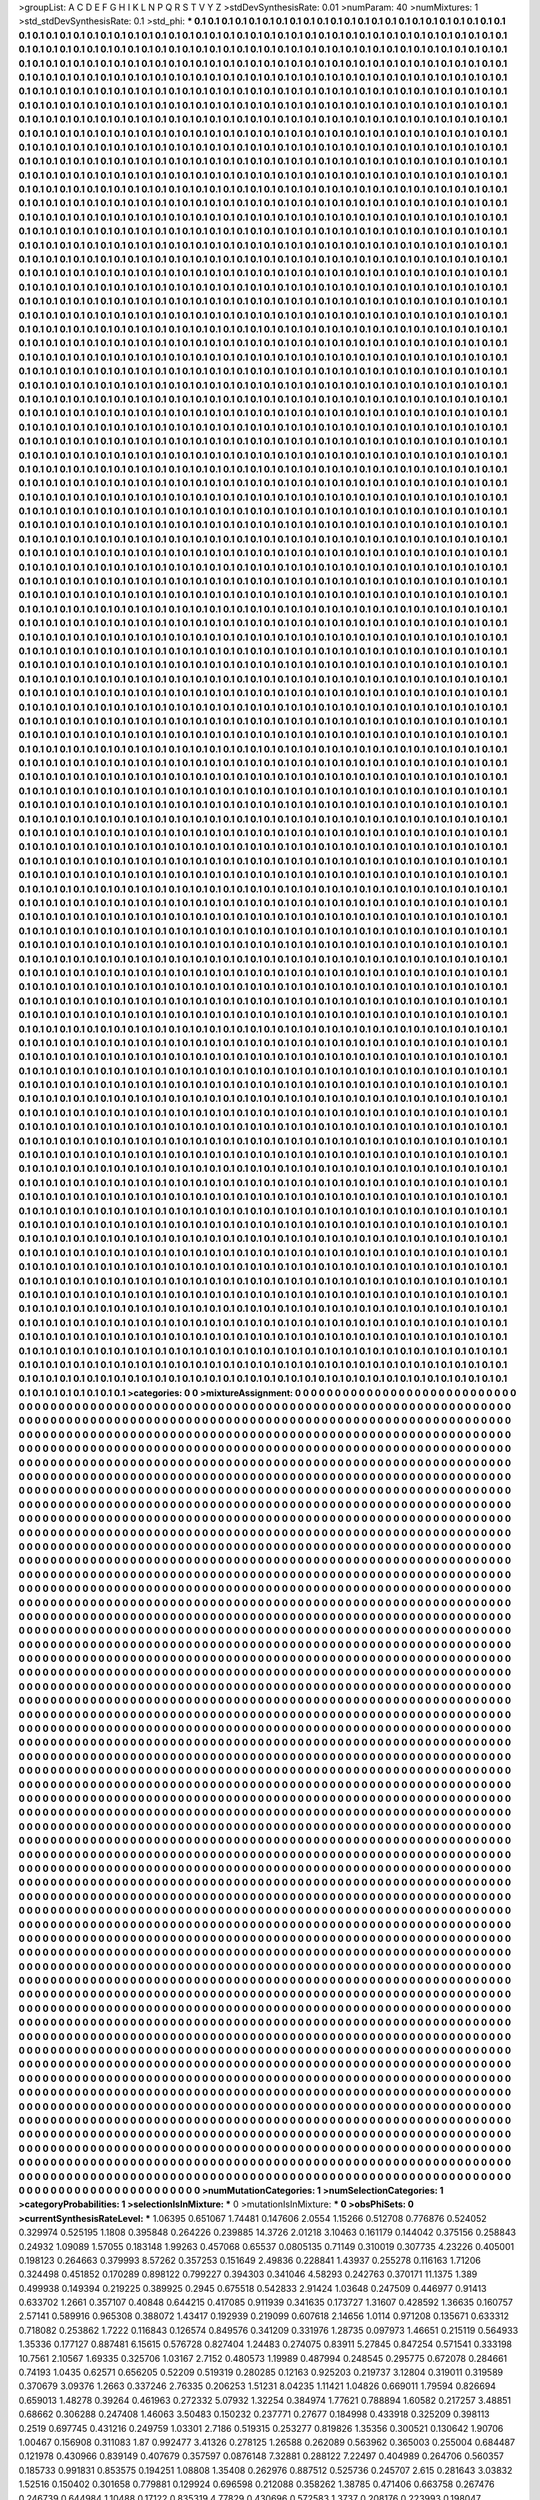 >groupList:
A C D E F G H I K L
N P Q R S T V Y Z 
>stdDevSynthesisRate:
0.01 
>numParam:
40
>numMixtures:
1
>std_stdDevSynthesisRate:
0.1
>std_phi:
***
0.1 0.1 0.1 0.1 0.1 0.1 0.1 0.1 0.1 0.1
0.1 0.1 0.1 0.1 0.1 0.1 0.1 0.1 0.1 0.1
0.1 0.1 0.1 0.1 0.1 0.1 0.1 0.1 0.1 0.1
0.1 0.1 0.1 0.1 0.1 0.1 0.1 0.1 0.1 0.1
0.1 0.1 0.1 0.1 0.1 0.1 0.1 0.1 0.1 0.1
0.1 0.1 0.1 0.1 0.1 0.1 0.1 0.1 0.1 0.1
0.1 0.1 0.1 0.1 0.1 0.1 0.1 0.1 0.1 0.1
0.1 0.1 0.1 0.1 0.1 0.1 0.1 0.1 0.1 0.1
0.1 0.1 0.1 0.1 0.1 0.1 0.1 0.1 0.1 0.1
0.1 0.1 0.1 0.1 0.1 0.1 0.1 0.1 0.1 0.1
0.1 0.1 0.1 0.1 0.1 0.1 0.1 0.1 0.1 0.1
0.1 0.1 0.1 0.1 0.1 0.1 0.1 0.1 0.1 0.1
0.1 0.1 0.1 0.1 0.1 0.1 0.1 0.1 0.1 0.1
0.1 0.1 0.1 0.1 0.1 0.1 0.1 0.1 0.1 0.1
0.1 0.1 0.1 0.1 0.1 0.1 0.1 0.1 0.1 0.1
0.1 0.1 0.1 0.1 0.1 0.1 0.1 0.1 0.1 0.1
0.1 0.1 0.1 0.1 0.1 0.1 0.1 0.1 0.1 0.1
0.1 0.1 0.1 0.1 0.1 0.1 0.1 0.1 0.1 0.1
0.1 0.1 0.1 0.1 0.1 0.1 0.1 0.1 0.1 0.1
0.1 0.1 0.1 0.1 0.1 0.1 0.1 0.1 0.1 0.1
0.1 0.1 0.1 0.1 0.1 0.1 0.1 0.1 0.1 0.1
0.1 0.1 0.1 0.1 0.1 0.1 0.1 0.1 0.1 0.1
0.1 0.1 0.1 0.1 0.1 0.1 0.1 0.1 0.1 0.1
0.1 0.1 0.1 0.1 0.1 0.1 0.1 0.1 0.1 0.1
0.1 0.1 0.1 0.1 0.1 0.1 0.1 0.1 0.1 0.1
0.1 0.1 0.1 0.1 0.1 0.1 0.1 0.1 0.1 0.1
0.1 0.1 0.1 0.1 0.1 0.1 0.1 0.1 0.1 0.1
0.1 0.1 0.1 0.1 0.1 0.1 0.1 0.1 0.1 0.1
0.1 0.1 0.1 0.1 0.1 0.1 0.1 0.1 0.1 0.1
0.1 0.1 0.1 0.1 0.1 0.1 0.1 0.1 0.1 0.1
0.1 0.1 0.1 0.1 0.1 0.1 0.1 0.1 0.1 0.1
0.1 0.1 0.1 0.1 0.1 0.1 0.1 0.1 0.1 0.1
0.1 0.1 0.1 0.1 0.1 0.1 0.1 0.1 0.1 0.1
0.1 0.1 0.1 0.1 0.1 0.1 0.1 0.1 0.1 0.1
0.1 0.1 0.1 0.1 0.1 0.1 0.1 0.1 0.1 0.1
0.1 0.1 0.1 0.1 0.1 0.1 0.1 0.1 0.1 0.1
0.1 0.1 0.1 0.1 0.1 0.1 0.1 0.1 0.1 0.1
0.1 0.1 0.1 0.1 0.1 0.1 0.1 0.1 0.1 0.1
0.1 0.1 0.1 0.1 0.1 0.1 0.1 0.1 0.1 0.1
0.1 0.1 0.1 0.1 0.1 0.1 0.1 0.1 0.1 0.1
0.1 0.1 0.1 0.1 0.1 0.1 0.1 0.1 0.1 0.1
0.1 0.1 0.1 0.1 0.1 0.1 0.1 0.1 0.1 0.1
0.1 0.1 0.1 0.1 0.1 0.1 0.1 0.1 0.1 0.1
0.1 0.1 0.1 0.1 0.1 0.1 0.1 0.1 0.1 0.1
0.1 0.1 0.1 0.1 0.1 0.1 0.1 0.1 0.1 0.1
0.1 0.1 0.1 0.1 0.1 0.1 0.1 0.1 0.1 0.1
0.1 0.1 0.1 0.1 0.1 0.1 0.1 0.1 0.1 0.1
0.1 0.1 0.1 0.1 0.1 0.1 0.1 0.1 0.1 0.1
0.1 0.1 0.1 0.1 0.1 0.1 0.1 0.1 0.1 0.1
0.1 0.1 0.1 0.1 0.1 0.1 0.1 0.1 0.1 0.1
0.1 0.1 0.1 0.1 0.1 0.1 0.1 0.1 0.1 0.1
0.1 0.1 0.1 0.1 0.1 0.1 0.1 0.1 0.1 0.1
0.1 0.1 0.1 0.1 0.1 0.1 0.1 0.1 0.1 0.1
0.1 0.1 0.1 0.1 0.1 0.1 0.1 0.1 0.1 0.1
0.1 0.1 0.1 0.1 0.1 0.1 0.1 0.1 0.1 0.1
0.1 0.1 0.1 0.1 0.1 0.1 0.1 0.1 0.1 0.1
0.1 0.1 0.1 0.1 0.1 0.1 0.1 0.1 0.1 0.1
0.1 0.1 0.1 0.1 0.1 0.1 0.1 0.1 0.1 0.1
0.1 0.1 0.1 0.1 0.1 0.1 0.1 0.1 0.1 0.1
0.1 0.1 0.1 0.1 0.1 0.1 0.1 0.1 0.1 0.1
0.1 0.1 0.1 0.1 0.1 0.1 0.1 0.1 0.1 0.1
0.1 0.1 0.1 0.1 0.1 0.1 0.1 0.1 0.1 0.1
0.1 0.1 0.1 0.1 0.1 0.1 0.1 0.1 0.1 0.1
0.1 0.1 0.1 0.1 0.1 0.1 0.1 0.1 0.1 0.1
0.1 0.1 0.1 0.1 0.1 0.1 0.1 0.1 0.1 0.1
0.1 0.1 0.1 0.1 0.1 0.1 0.1 0.1 0.1 0.1
0.1 0.1 0.1 0.1 0.1 0.1 0.1 0.1 0.1 0.1
0.1 0.1 0.1 0.1 0.1 0.1 0.1 0.1 0.1 0.1
0.1 0.1 0.1 0.1 0.1 0.1 0.1 0.1 0.1 0.1
0.1 0.1 0.1 0.1 0.1 0.1 0.1 0.1 0.1 0.1
0.1 0.1 0.1 0.1 0.1 0.1 0.1 0.1 0.1 0.1
0.1 0.1 0.1 0.1 0.1 0.1 0.1 0.1 0.1 0.1
0.1 0.1 0.1 0.1 0.1 0.1 0.1 0.1 0.1 0.1
0.1 0.1 0.1 0.1 0.1 0.1 0.1 0.1 0.1 0.1
0.1 0.1 0.1 0.1 0.1 0.1 0.1 0.1 0.1 0.1
0.1 0.1 0.1 0.1 0.1 0.1 0.1 0.1 0.1 0.1
0.1 0.1 0.1 0.1 0.1 0.1 0.1 0.1 0.1 0.1
0.1 0.1 0.1 0.1 0.1 0.1 0.1 0.1 0.1 0.1
0.1 0.1 0.1 0.1 0.1 0.1 0.1 0.1 0.1 0.1
0.1 0.1 0.1 0.1 0.1 0.1 0.1 0.1 0.1 0.1
0.1 0.1 0.1 0.1 0.1 0.1 0.1 0.1 0.1 0.1
0.1 0.1 0.1 0.1 0.1 0.1 0.1 0.1 0.1 0.1
0.1 0.1 0.1 0.1 0.1 0.1 0.1 0.1 0.1 0.1
0.1 0.1 0.1 0.1 0.1 0.1 0.1 0.1 0.1 0.1
0.1 0.1 0.1 0.1 0.1 0.1 0.1 0.1 0.1 0.1
0.1 0.1 0.1 0.1 0.1 0.1 0.1 0.1 0.1 0.1
0.1 0.1 0.1 0.1 0.1 0.1 0.1 0.1 0.1 0.1
0.1 0.1 0.1 0.1 0.1 0.1 0.1 0.1 0.1 0.1
0.1 0.1 0.1 0.1 0.1 0.1 0.1 0.1 0.1 0.1
0.1 0.1 0.1 0.1 0.1 0.1 0.1 0.1 0.1 0.1
0.1 0.1 0.1 0.1 0.1 0.1 0.1 0.1 0.1 0.1
0.1 0.1 0.1 0.1 0.1 0.1 0.1 0.1 0.1 0.1
0.1 0.1 0.1 0.1 0.1 0.1 0.1 0.1 0.1 0.1
0.1 0.1 0.1 0.1 0.1 0.1 0.1 0.1 0.1 0.1
0.1 0.1 0.1 0.1 0.1 0.1 0.1 0.1 0.1 0.1
0.1 0.1 0.1 0.1 0.1 0.1 0.1 0.1 0.1 0.1
0.1 0.1 0.1 0.1 0.1 0.1 0.1 0.1 0.1 0.1
0.1 0.1 0.1 0.1 0.1 0.1 0.1 0.1 0.1 0.1
0.1 0.1 0.1 0.1 0.1 0.1 0.1 0.1 0.1 0.1
0.1 0.1 0.1 0.1 0.1 0.1 0.1 0.1 0.1 0.1
0.1 0.1 0.1 0.1 0.1 0.1 0.1 0.1 0.1 0.1
0.1 0.1 0.1 0.1 0.1 0.1 0.1 0.1 0.1 0.1
0.1 0.1 0.1 0.1 0.1 0.1 0.1 0.1 0.1 0.1
0.1 0.1 0.1 0.1 0.1 0.1 0.1 0.1 0.1 0.1
0.1 0.1 0.1 0.1 0.1 0.1 0.1 0.1 0.1 0.1
0.1 0.1 0.1 0.1 0.1 0.1 0.1 0.1 0.1 0.1
0.1 0.1 0.1 0.1 0.1 0.1 0.1 0.1 0.1 0.1
0.1 0.1 0.1 0.1 0.1 0.1 0.1 0.1 0.1 0.1
0.1 0.1 0.1 0.1 0.1 0.1 0.1 0.1 0.1 0.1
0.1 0.1 0.1 0.1 0.1 0.1 0.1 0.1 0.1 0.1
0.1 0.1 0.1 0.1 0.1 0.1 0.1 0.1 0.1 0.1
0.1 0.1 0.1 0.1 0.1 0.1 0.1 0.1 0.1 0.1
0.1 0.1 0.1 0.1 0.1 0.1 0.1 0.1 0.1 0.1
0.1 0.1 0.1 0.1 0.1 0.1 0.1 0.1 0.1 0.1
0.1 0.1 0.1 0.1 0.1 0.1 0.1 0.1 0.1 0.1
0.1 0.1 0.1 0.1 0.1 0.1 0.1 0.1 0.1 0.1
0.1 0.1 0.1 0.1 0.1 0.1 0.1 0.1 0.1 0.1
0.1 0.1 0.1 0.1 0.1 0.1 0.1 0.1 0.1 0.1
0.1 0.1 0.1 0.1 0.1 0.1 0.1 0.1 0.1 0.1
0.1 0.1 0.1 0.1 0.1 0.1 0.1 0.1 0.1 0.1
0.1 0.1 0.1 0.1 0.1 0.1 0.1 0.1 0.1 0.1
0.1 0.1 0.1 0.1 0.1 0.1 0.1 0.1 0.1 0.1
0.1 0.1 0.1 0.1 0.1 0.1 0.1 0.1 0.1 0.1
0.1 0.1 0.1 0.1 0.1 0.1 0.1 0.1 0.1 0.1
0.1 0.1 0.1 0.1 0.1 0.1 0.1 0.1 0.1 0.1
0.1 0.1 0.1 0.1 0.1 0.1 0.1 0.1 0.1 0.1
0.1 0.1 0.1 0.1 0.1 0.1 0.1 0.1 0.1 0.1
0.1 0.1 0.1 0.1 0.1 0.1 0.1 0.1 0.1 0.1
0.1 0.1 0.1 0.1 0.1 0.1 0.1 0.1 0.1 0.1
0.1 0.1 0.1 0.1 0.1 0.1 0.1 0.1 0.1 0.1
0.1 0.1 0.1 0.1 0.1 0.1 0.1 0.1 0.1 0.1
0.1 0.1 0.1 0.1 0.1 0.1 0.1 0.1 0.1 0.1
0.1 0.1 0.1 0.1 0.1 0.1 0.1 0.1 0.1 0.1
0.1 0.1 0.1 0.1 0.1 0.1 0.1 0.1 0.1 0.1
0.1 0.1 0.1 0.1 0.1 0.1 0.1 0.1 0.1 0.1
0.1 0.1 0.1 0.1 0.1 0.1 0.1 0.1 0.1 0.1
0.1 0.1 0.1 0.1 0.1 0.1 0.1 0.1 0.1 0.1
0.1 0.1 0.1 0.1 0.1 0.1 0.1 0.1 0.1 0.1
0.1 0.1 0.1 0.1 0.1 0.1 0.1 0.1 0.1 0.1
0.1 0.1 0.1 0.1 0.1 0.1 0.1 0.1 0.1 0.1
0.1 0.1 0.1 0.1 0.1 0.1 0.1 0.1 0.1 0.1
0.1 0.1 0.1 0.1 0.1 0.1 0.1 0.1 0.1 0.1
0.1 0.1 0.1 0.1 0.1 0.1 0.1 0.1 0.1 0.1
0.1 0.1 0.1 0.1 0.1 0.1 0.1 0.1 0.1 0.1
0.1 0.1 0.1 0.1 0.1 0.1 0.1 0.1 0.1 0.1
0.1 0.1 0.1 0.1 0.1 0.1 0.1 0.1 0.1 0.1
0.1 0.1 0.1 0.1 0.1 0.1 0.1 0.1 0.1 0.1
0.1 0.1 0.1 0.1 0.1 0.1 0.1 0.1 0.1 0.1
0.1 0.1 0.1 0.1 0.1 0.1 0.1 0.1 0.1 0.1
0.1 0.1 0.1 0.1 0.1 0.1 0.1 0.1 0.1 0.1
0.1 0.1 0.1 0.1 0.1 0.1 0.1 0.1 0.1 0.1
0.1 0.1 0.1 0.1 0.1 0.1 0.1 0.1 0.1 0.1
0.1 0.1 0.1 0.1 0.1 0.1 0.1 0.1 0.1 0.1
0.1 0.1 0.1 0.1 0.1 0.1 0.1 0.1 0.1 0.1
0.1 0.1 0.1 0.1 0.1 0.1 0.1 0.1 0.1 0.1
0.1 0.1 0.1 0.1 0.1 0.1 0.1 0.1 0.1 0.1
0.1 0.1 0.1 0.1 0.1 0.1 0.1 0.1 0.1 0.1
0.1 0.1 0.1 0.1 0.1 0.1 0.1 0.1 0.1 0.1
0.1 0.1 0.1 0.1 0.1 0.1 0.1 0.1 0.1 0.1
0.1 0.1 0.1 0.1 0.1 0.1 0.1 0.1 0.1 0.1
0.1 0.1 0.1 0.1 0.1 0.1 0.1 0.1 0.1 0.1
0.1 0.1 0.1 0.1 0.1 0.1 0.1 0.1 0.1 0.1
0.1 0.1 0.1 0.1 0.1 0.1 0.1 0.1 0.1 0.1
0.1 0.1 0.1 0.1 0.1 0.1 0.1 0.1 0.1 0.1
0.1 0.1 0.1 0.1 0.1 0.1 0.1 0.1 0.1 0.1
0.1 0.1 0.1 0.1 0.1 0.1 0.1 0.1 0.1 0.1
0.1 0.1 0.1 0.1 0.1 0.1 0.1 0.1 0.1 0.1
0.1 0.1 0.1 0.1 0.1 0.1 0.1 0.1 0.1 0.1
0.1 0.1 0.1 0.1 0.1 0.1 0.1 0.1 0.1 0.1
0.1 0.1 0.1 0.1 0.1 0.1 0.1 0.1 0.1 0.1
0.1 0.1 0.1 0.1 0.1 0.1 0.1 0.1 0.1 0.1
0.1 0.1 0.1 0.1 0.1 0.1 0.1 0.1 0.1 0.1
0.1 0.1 0.1 0.1 0.1 0.1 0.1 0.1 0.1 0.1
0.1 0.1 0.1 0.1 0.1 0.1 0.1 0.1 0.1 0.1
0.1 0.1 0.1 0.1 0.1 0.1 0.1 0.1 0.1 0.1
0.1 0.1 0.1 0.1 0.1 0.1 0.1 0.1 0.1 0.1
0.1 0.1 0.1 0.1 0.1 0.1 0.1 0.1 0.1 0.1
0.1 0.1 0.1 0.1 0.1 0.1 0.1 0.1 0.1 0.1
0.1 0.1 0.1 0.1 0.1 0.1 0.1 0.1 0.1 0.1
0.1 0.1 0.1 0.1 0.1 0.1 0.1 0.1 0.1 0.1
0.1 0.1 0.1 0.1 0.1 0.1 0.1 0.1 0.1 0.1
0.1 0.1 0.1 0.1 0.1 0.1 0.1 0.1 0.1 0.1
0.1 0.1 0.1 0.1 0.1 0.1 0.1 0.1 0.1 0.1
0.1 0.1 0.1 0.1 0.1 0.1 0.1 0.1 0.1 0.1
0.1 0.1 0.1 0.1 0.1 0.1 0.1 0.1 0.1 0.1
0.1 0.1 0.1 0.1 0.1 0.1 0.1 0.1 0.1 0.1
0.1 0.1 0.1 0.1 0.1 0.1 0.1 0.1 0.1 0.1
0.1 0.1 0.1 0.1 0.1 0.1 0.1 0.1 0.1 0.1
0.1 0.1 0.1 0.1 0.1 0.1 0.1 0.1 0.1 0.1
0.1 0.1 0.1 0.1 0.1 0.1 0.1 0.1 0.1 0.1
0.1 0.1 0.1 0.1 0.1 0.1 0.1 0.1 0.1 0.1
0.1 0.1 0.1 0.1 0.1 0.1 0.1 0.1 0.1 0.1
0.1 0.1 0.1 0.1 0.1 0.1 0.1 0.1 0.1 0.1
0.1 0.1 0.1 0.1 0.1 0.1 0.1 0.1 0.1 0.1
0.1 0.1 0.1 0.1 0.1 0.1 0.1 0.1 0.1 0.1
0.1 0.1 0.1 0.1 0.1 0.1 0.1 0.1 0.1 0.1
0.1 0.1 0.1 0.1 0.1 0.1 0.1 0.1 0.1 0.1
0.1 0.1 0.1 0.1 0.1 0.1 0.1 0.1 0.1 0.1
0.1 0.1 0.1 0.1 0.1 0.1 0.1 0.1 0.1 0.1
0.1 0.1 0.1 0.1 0.1 0.1 0.1 0.1 0.1 0.1
0.1 0.1 0.1 0.1 0.1 0.1 0.1 0.1 0.1 0.1
0.1 0.1 0.1 0.1 0.1 0.1 0.1 0.1 0.1 0.1
0.1 0.1 0.1 0.1 0.1 0.1 0.1 0.1 0.1 0.1
0.1 0.1 0.1 0.1 0.1 0.1 0.1 0.1 0.1 0.1
0.1 0.1 0.1 0.1 0.1 0.1 0.1 0.1 0.1 0.1
0.1 0.1 0.1 0.1 0.1 0.1 0.1 0.1 0.1 0.1
0.1 0.1 0.1 0.1 0.1 0.1 0.1 0.1 0.1 0.1
0.1 0.1 0.1 0.1 0.1 0.1 0.1 0.1 0.1 0.1
0.1 0.1 0.1 0.1 0.1 0.1 0.1 0.1 0.1 0.1
0.1 0.1 0.1 0.1 0.1 0.1 0.1 0.1 0.1 0.1
0.1 0.1 0.1 0.1 0.1 0.1 0.1 0.1 0.1 0.1
0.1 0.1 0.1 0.1 0.1 0.1 0.1 0.1 0.1 0.1
0.1 0.1 0.1 0.1 0.1 0.1 0.1 0.1 0.1 0.1
0.1 0.1 0.1 0.1 0.1 0.1 0.1 0.1 0.1 0.1
0.1 0.1 0.1 0.1 0.1 0.1 0.1 0.1 0.1 0.1
0.1 0.1 0.1 0.1 0.1 0.1 0.1 0.1 0.1 0.1
0.1 0.1 0.1 0.1 0.1 0.1 0.1 0.1 0.1 0.1
0.1 0.1 0.1 0.1 0.1 0.1 0.1 0.1 0.1 0.1
0.1 0.1 0.1 0.1 0.1 0.1 0.1 0.1 0.1 0.1
0.1 0.1 0.1 0.1 0.1 0.1 0.1 0.1 0.1 0.1
0.1 0.1 0.1 0.1 0.1 0.1 0.1 0.1 0.1 0.1
0.1 0.1 0.1 0.1 0.1 0.1 0.1 0.1 0.1 0.1
0.1 0.1 0.1 0.1 0.1 0.1 0.1 0.1 0.1 0.1
0.1 0.1 0.1 0.1 0.1 0.1 0.1 0.1 0.1 0.1
0.1 0.1 0.1 0.1 0.1 0.1 0.1 0.1 0.1 0.1
0.1 0.1 0.1 0.1 0.1 0.1 0.1 0.1 0.1 0.1
0.1 0.1 0.1 0.1 0.1 0.1 0.1 0.1 0.1 0.1
0.1 0.1 0.1 0.1 0.1 0.1 0.1 0.1 0.1 0.1
0.1 0.1 0.1 0.1 0.1 0.1 0.1 0.1 0.1 0.1
0.1 0.1 0.1 0.1 0.1 0.1 0.1 0.1 0.1 0.1
0.1 0.1 0.1 0.1 0.1 0.1 0.1 0.1 0.1 0.1
0.1 0.1 0.1 0.1 0.1 0.1 0.1 0.1 0.1 0.1
0.1 0.1 0.1 0.1 0.1 0.1 0.1 0.1 0.1 0.1
0.1 0.1 0.1 0.1 0.1 0.1 0.1 0.1 0.1 0.1
0.1 0.1 0.1 0.1 0.1 0.1 0.1 0.1 0.1 0.1
0.1 0.1 0.1 0.1 0.1 0.1 0.1 0.1 0.1 0.1
0.1 0.1 0.1 0.1 0.1 0.1 0.1 0.1 0.1 0.1
0.1 0.1 0.1 0.1 0.1 0.1 0.1 0.1 0.1 0.1
0.1 0.1 0.1 0.1 0.1 0.1 0.1 0.1 0.1 0.1
0.1 0.1 0.1 0.1 0.1 0.1 0.1 0.1 0.1 0.1
0.1 0.1 0.1 0.1 0.1 0.1 0.1 0.1 0.1 0.1
0.1 0.1 0.1 0.1 0.1 0.1 0.1 0.1 0.1 0.1
0.1 0.1 0.1 0.1 0.1 0.1 0.1 0.1 0.1 0.1
0.1 0.1 0.1 0.1 0.1 0.1 0.1 0.1 0.1 0.1
0.1 0.1 0.1 0.1 0.1 0.1 0.1 0.1 0.1 0.1
0.1 0.1 0.1 0.1 0.1 0.1 0.1 0.1 0.1 0.1
0.1 0.1 0.1 0.1 0.1 0.1 0.1 0.1 0.1 0.1
0.1 0.1 0.1 0.1 0.1 0.1 0.1 0.1 0.1 0.1
0.1 0.1 0.1 0.1 0.1 0.1 0.1 0.1 0.1 0.1
0.1 0.1 0.1 0.1 0.1 0.1 0.1 0.1 0.1 0.1
0.1 0.1 0.1 0.1 0.1 0.1 0.1 0.1 0.1 0.1
0.1 0.1 0.1 0.1 0.1 0.1 0.1 0.1 0.1 0.1
0.1 0.1 0.1 0.1 0.1 0.1 0.1 0.1 0.1 0.1
0.1 0.1 0.1 0.1 0.1 0.1 0.1 0.1 0.1 0.1
0.1 0.1 0.1 0.1 0.1 0.1 0.1 0.1 0.1 0.1
0.1 0.1 0.1 0.1 0.1 0.1 0.1 0.1 0.1 0.1
0.1 0.1 0.1 0.1 0.1 0.1 0.1 0.1 0.1 0.1
0.1 0.1 0.1 0.1 0.1 0.1 0.1 0.1 0.1 0.1
0.1 0.1 0.1 0.1 0.1 0.1 0.1 0.1 0.1 0.1
0.1 0.1 0.1 0.1 0.1 0.1 0.1 0.1 0.1 0.1
0.1 0.1 0.1 0.1 0.1 0.1 0.1 0.1 0.1 0.1
0.1 0.1 0.1 0.1 0.1 0.1 0.1 0.1 0.1 0.1
0.1 0.1 0.1 0.1 0.1 0.1 0.1 0.1 0.1 0.1
0.1 0.1 0.1 0.1 0.1 0.1 0.1 0.1 0.1 0.1
0.1 0.1 0.1 0.1 0.1 0.1 0.1 0.1 0.1 0.1
0.1 0.1 0.1 0.1 0.1 0.1 0.1 0.1 0.1 0.1
0.1 0.1 0.1 0.1 0.1 0.1 0.1 0.1 0.1 0.1
0.1 0.1 0.1 0.1 0.1 0.1 0.1 0.1 0.1 0.1
0.1 0.1 0.1 0.1 0.1 0.1 0.1 0.1 0.1 0.1
0.1 0.1 0.1 0.1 0.1 0.1 0.1 0.1 0.1 0.1
0.1 0.1 0.1 0.1 0.1 0.1 0.1 0.1 0.1 0.1
0.1 0.1 0.1 0.1 0.1 0.1 0.1 0.1 0.1 0.1
0.1 0.1 0.1 0.1 0.1 0.1 0.1 0.1 0.1 0.1
0.1 0.1 0.1 0.1 0.1 0.1 0.1 0.1 0.1 0.1
0.1 0.1 0.1 0.1 0.1 0.1 0.1 0.1 0.1 0.1
0.1 0.1 0.1 0.1 0.1 0.1 0.1 0.1 0.1 0.1
0.1 0.1 0.1 0.1 0.1 0.1 0.1 0.1 0.1 0.1
0.1 0.1 0.1 0.1 0.1 0.1 0.1 0.1 0.1 0.1
0.1 0.1 0.1 0.1 0.1 0.1 0.1 0.1 0.1 0.1
0.1 0.1 0.1 0.1 0.1 0.1 0.1 0.1 0.1 0.1
0.1 0.1 0.1 0.1 0.1 0.1 0.1 0.1 0.1 0.1
0.1 0.1 0.1 0.1 0.1 0.1 0.1 0.1 0.1 0.1
0.1 0.1 0.1 0.1 0.1 0.1 0.1 0.1 0.1 0.1
0.1 0.1 0.1 0.1 0.1 0.1 0.1 0.1 0.1 0.1
0.1 0.1 0.1 0.1 0.1 0.1 0.1 0.1 0.1 0.1
0.1 0.1 0.1 0.1 0.1 0.1 0.1 0.1 0.1 0.1
0.1 0.1 0.1 0.1 0.1 0.1 0.1 0.1 0.1 0.1
0.1 0.1 0.1 0.1 0.1 0.1 0.1 0.1 0.1 0.1
0.1 0.1 0.1 0.1 0.1 0.1 0.1 0.1 0.1 0.1
0.1 0.1 0.1 0.1 0.1 0.1 0.1 0.1 0.1 0.1
0.1 0.1 0.1 0.1 0.1 0.1 0.1 0.1 0.1 0.1
0.1 0.1 0.1 0.1 0.1 0.1 0.1 0.1 0.1 0.1
0.1 0.1 0.1 0.1 0.1 0.1 0.1 0.1 0.1 0.1
0.1 0.1 0.1 0.1 0.1 0.1 0.1 0.1 0.1 0.1
0.1 0.1 0.1 0.1 0.1 0.1 0.1 0.1 0.1 0.1
0.1 0.1 0.1 0.1 0.1 0.1 0.1 0.1 0.1 0.1
0.1 0.1 0.1 0.1 0.1 0.1 0.1 0.1 0.1 0.1
0.1 0.1 0.1 0.1 0.1 0.1 0.1 0.1 0.1 0.1
0.1 0.1 0.1 0.1 0.1 0.1 0.1 0.1 0.1 0.1
0.1 0.1 0.1 0.1 0.1 0.1 0.1 0.1 0.1 0.1
0.1 0.1 0.1 0.1 0.1 0.1 0.1 0.1 0.1 0.1
0.1 0.1 0.1 0.1 0.1 0.1 0.1 0.1 0.1 0.1
0.1 0.1 0.1 0.1 0.1 0.1 0.1 0.1 0.1 0.1
0.1 0.1 0.1 0.1 0.1 0.1 0.1 0.1 0.1 0.1
0.1 0.1 0.1 0.1 0.1 0.1 0.1 0.1 0.1 0.1
0.1 0.1 0.1 0.1 0.1 0.1 0.1 0.1 0.1 0.1
0.1 0.1 0.1 0.1 0.1 0.1 0.1 0.1 0.1 0.1
0.1 0.1 0.1 0.1 0.1 0.1 0.1 0.1 0.1 0.1
0.1 0.1 0.1 0.1 0.1 0.1 0.1 0.1 0.1 0.1
0.1 0.1 0.1 0.1 0.1 0.1 0.1 0.1 0.1 0.1
0.1 0.1 0.1 0.1 0.1 0.1 0.1 0.1 0.1 0.1
0.1 0.1 0.1 0.1 0.1 0.1 0.1 0.1 0.1 0.1
0.1 0.1 0.1 0.1 0.1 0.1 0.1 0.1 0.1 0.1
0.1 0.1 0.1 0.1 0.1 0.1 0.1 0.1 0.1 0.1
0.1 0.1 0.1 0.1 0.1 0.1 0.1 0.1 0.1 0.1
0.1 0.1 0.1 0.1 0.1 0.1 0.1 0.1 0.1 0.1
0.1 0.1 0.1 0.1 0.1 0.1 0.1 0.1 0.1 0.1
0.1 0.1 0.1 0.1 0.1 0.1 0.1 0.1 0.1 0.1
0.1 0.1 0.1 0.1 0.1 0.1 0.1 0.1 0.1 0.1
0.1 0.1 0.1 0.1 0.1 0.1 0.1 0.1 0.1 0.1
0.1 0.1 0.1 0.1 0.1 0.1 0.1 0.1 0.1 0.1
0.1 0.1 0.1 0.1 0.1 0.1 0.1 0.1 0.1 0.1
0.1 0.1 0.1 0.1 0.1 0.1 0.1 0.1 0.1 0.1
0.1 0.1 0.1 0.1 0.1 0.1 0.1 0.1 0.1 0.1
0.1 0.1 0.1 0.1 0.1 0.1 0.1 0.1 0.1 0.1
0.1 0.1 0.1 0.1 0.1 0.1 0.1 0.1 0.1 0.1
0.1 0.1 0.1 0.1 0.1 0.1 0.1 0.1 0.1 0.1
0.1 0.1 0.1 0.1 0.1 0.1 0.1 0.1 0.1 0.1
0.1 0.1 0.1 0.1 0.1 0.1 0.1 0.1 0.1 0.1
0.1 0.1 0.1 0.1 0.1 0.1 0.1 0.1 0.1 0.1
0.1 0.1 0.1 0.1 0.1 0.1 0.1 0.1 0.1 0.1
0.1 0.1 0.1 0.1 0.1 0.1 0.1 0.1 0.1 0.1
0.1 0.1 0.1 0.1 0.1 0.1 0.1 0.1 0.1 0.1
0.1 0.1 0.1 0.1 0.1 0.1 0.1 0.1 0.1 0.1
0.1 0.1 0.1 0.1 0.1 0.1 0.1 0.1 0.1 0.1
0.1 0.1 0.1 0.1 0.1 0.1 0.1 0.1 0.1 0.1
0.1 0.1 0.1 0.1 0.1 0.1 0.1 0.1 0.1 0.1
0.1 0.1 0.1 0.1 0.1 0.1 0.1 0.1 0.1 0.1
0.1 0.1 0.1 0.1 0.1 0.1 0.1 0.1 0.1 0.1
0.1 0.1 0.1 0.1 0.1 0.1 0.1 0.1 0.1 0.1
0.1 0.1 0.1 0.1 0.1 0.1 0.1 0.1 0.1 0.1
0.1 0.1 0.1 0.1 0.1 0.1 0.1 0.1 0.1 0.1
0.1 0.1 0.1 0.1 0.1 0.1 0.1 0.1 0.1 0.1
0.1 0.1 0.1 0.1 0.1 0.1 0.1 0.1 0.1 0.1
0.1 0.1 0.1 0.1 0.1 0.1 0.1 0.1 0.1 0.1
0.1 0.1 0.1 0.1 0.1 0.1 0.1 0.1 0.1 0.1
0.1 0.1 0.1 0.1 0.1 0.1 0.1 0.1 0.1 0.1
0.1 0.1 0.1 0.1 0.1 0.1 0.1 0.1 0.1 0.1
0.1 0.1 0.1 0.1 0.1 0.1 0.1 0.1 0.1 0.1
0.1 0.1 0.1 0.1 0.1 0.1 0.1 0.1 0.1 0.1
0.1 0.1 0.1 0.1 0.1 0.1 0.1 0.1 0.1 0.1
0.1 0.1 0.1 0.1 0.1 0.1 0.1 0.1 0.1 0.1
0.1 0.1 0.1 
>categories:
0 0
>mixtureAssignment:
0 0 0 0 0 0 0 0 0 0 0 0 0 0 0 0 0 0 0 0 0 0 0 0 0 0 0 0 0 0 0 0 0 0 0 0 0 0 0 0 0 0 0 0 0 0 0 0 0 0
0 0 0 0 0 0 0 0 0 0 0 0 0 0 0 0 0 0 0 0 0 0 0 0 0 0 0 0 0 0 0 0 0 0 0 0 0 0 0 0 0 0 0 0 0 0 0 0 0 0
0 0 0 0 0 0 0 0 0 0 0 0 0 0 0 0 0 0 0 0 0 0 0 0 0 0 0 0 0 0 0 0 0 0 0 0 0 0 0 0 0 0 0 0 0 0 0 0 0 0
0 0 0 0 0 0 0 0 0 0 0 0 0 0 0 0 0 0 0 0 0 0 0 0 0 0 0 0 0 0 0 0 0 0 0 0 0 0 0 0 0 0 0 0 0 0 0 0 0 0
0 0 0 0 0 0 0 0 0 0 0 0 0 0 0 0 0 0 0 0 0 0 0 0 0 0 0 0 0 0 0 0 0 0 0 0 0 0 0 0 0 0 0 0 0 0 0 0 0 0
0 0 0 0 0 0 0 0 0 0 0 0 0 0 0 0 0 0 0 0 0 0 0 0 0 0 0 0 0 0 0 0 0 0 0 0 0 0 0 0 0 0 0 0 0 0 0 0 0 0
0 0 0 0 0 0 0 0 0 0 0 0 0 0 0 0 0 0 0 0 0 0 0 0 0 0 0 0 0 0 0 0 0 0 0 0 0 0 0 0 0 0 0 0 0 0 0 0 0 0
0 0 0 0 0 0 0 0 0 0 0 0 0 0 0 0 0 0 0 0 0 0 0 0 0 0 0 0 0 0 0 0 0 0 0 0 0 0 0 0 0 0 0 0 0 0 0 0 0 0
0 0 0 0 0 0 0 0 0 0 0 0 0 0 0 0 0 0 0 0 0 0 0 0 0 0 0 0 0 0 0 0 0 0 0 0 0 0 0 0 0 0 0 0 0 0 0 0 0 0
0 0 0 0 0 0 0 0 0 0 0 0 0 0 0 0 0 0 0 0 0 0 0 0 0 0 0 0 0 0 0 0 0 0 0 0 0 0 0 0 0 0 0 0 0 0 0 0 0 0
0 0 0 0 0 0 0 0 0 0 0 0 0 0 0 0 0 0 0 0 0 0 0 0 0 0 0 0 0 0 0 0 0 0 0 0 0 0 0 0 0 0 0 0 0 0 0 0 0 0
0 0 0 0 0 0 0 0 0 0 0 0 0 0 0 0 0 0 0 0 0 0 0 0 0 0 0 0 0 0 0 0 0 0 0 0 0 0 0 0 0 0 0 0 0 0 0 0 0 0
0 0 0 0 0 0 0 0 0 0 0 0 0 0 0 0 0 0 0 0 0 0 0 0 0 0 0 0 0 0 0 0 0 0 0 0 0 0 0 0 0 0 0 0 0 0 0 0 0 0
0 0 0 0 0 0 0 0 0 0 0 0 0 0 0 0 0 0 0 0 0 0 0 0 0 0 0 0 0 0 0 0 0 0 0 0 0 0 0 0 0 0 0 0 0 0 0 0 0 0
0 0 0 0 0 0 0 0 0 0 0 0 0 0 0 0 0 0 0 0 0 0 0 0 0 0 0 0 0 0 0 0 0 0 0 0 0 0 0 0 0 0 0 0 0 0 0 0 0 0
0 0 0 0 0 0 0 0 0 0 0 0 0 0 0 0 0 0 0 0 0 0 0 0 0 0 0 0 0 0 0 0 0 0 0 0 0 0 0 0 0 0 0 0 0 0 0 0 0 0
0 0 0 0 0 0 0 0 0 0 0 0 0 0 0 0 0 0 0 0 0 0 0 0 0 0 0 0 0 0 0 0 0 0 0 0 0 0 0 0 0 0 0 0 0 0 0 0 0 0
0 0 0 0 0 0 0 0 0 0 0 0 0 0 0 0 0 0 0 0 0 0 0 0 0 0 0 0 0 0 0 0 0 0 0 0 0 0 0 0 0 0 0 0 0 0 0 0 0 0
0 0 0 0 0 0 0 0 0 0 0 0 0 0 0 0 0 0 0 0 0 0 0 0 0 0 0 0 0 0 0 0 0 0 0 0 0 0 0 0 0 0 0 0 0 0 0 0 0 0
0 0 0 0 0 0 0 0 0 0 0 0 0 0 0 0 0 0 0 0 0 0 0 0 0 0 0 0 0 0 0 0 0 0 0 0 0 0 0 0 0 0 0 0 0 0 0 0 0 0
0 0 0 0 0 0 0 0 0 0 0 0 0 0 0 0 0 0 0 0 0 0 0 0 0 0 0 0 0 0 0 0 0 0 0 0 0 0 0 0 0 0 0 0 0 0 0 0 0 0
0 0 0 0 0 0 0 0 0 0 0 0 0 0 0 0 0 0 0 0 0 0 0 0 0 0 0 0 0 0 0 0 0 0 0 0 0 0 0 0 0 0 0 0 0 0 0 0 0 0
0 0 0 0 0 0 0 0 0 0 0 0 0 0 0 0 0 0 0 0 0 0 0 0 0 0 0 0 0 0 0 0 0 0 0 0 0 0 0 0 0 0 0 0 0 0 0 0 0 0
0 0 0 0 0 0 0 0 0 0 0 0 0 0 0 0 0 0 0 0 0 0 0 0 0 0 0 0 0 0 0 0 0 0 0 0 0 0 0 0 0 0 0 0 0 0 0 0 0 0
0 0 0 0 0 0 0 0 0 0 0 0 0 0 0 0 0 0 0 0 0 0 0 0 0 0 0 0 0 0 0 0 0 0 0 0 0 0 0 0 0 0 0 0 0 0 0 0 0 0
0 0 0 0 0 0 0 0 0 0 0 0 0 0 0 0 0 0 0 0 0 0 0 0 0 0 0 0 0 0 0 0 0 0 0 0 0 0 0 0 0 0 0 0 0 0 0 0 0 0
0 0 0 0 0 0 0 0 0 0 0 0 0 0 0 0 0 0 0 0 0 0 0 0 0 0 0 0 0 0 0 0 0 0 0 0 0 0 0 0 0 0 0 0 0 0 0 0 0 0
0 0 0 0 0 0 0 0 0 0 0 0 0 0 0 0 0 0 0 0 0 0 0 0 0 0 0 0 0 0 0 0 0 0 0 0 0 0 0 0 0 0 0 0 0 0 0 0 0 0
0 0 0 0 0 0 0 0 0 0 0 0 0 0 0 0 0 0 0 0 0 0 0 0 0 0 0 0 0 0 0 0 0 0 0 0 0 0 0 0 0 0 0 0 0 0 0 0 0 0
0 0 0 0 0 0 0 0 0 0 0 0 0 0 0 0 0 0 0 0 0 0 0 0 0 0 0 0 0 0 0 0 0 0 0 0 0 0 0 0 0 0 0 0 0 0 0 0 0 0
0 0 0 0 0 0 0 0 0 0 0 0 0 0 0 0 0 0 0 0 0 0 0 0 0 0 0 0 0 0 0 0 0 0 0 0 0 0 0 0 0 0 0 0 0 0 0 0 0 0
0 0 0 0 0 0 0 0 0 0 0 0 0 0 0 0 0 0 0 0 0 0 0 0 0 0 0 0 0 0 0 0 0 0 0 0 0 0 0 0 0 0 0 0 0 0 0 0 0 0
0 0 0 0 0 0 0 0 0 0 0 0 0 0 0 0 0 0 0 0 0 0 0 0 0 0 0 0 0 0 0 0 0 0 0 0 0 0 0 0 0 0 0 0 0 0 0 0 0 0
0 0 0 0 0 0 0 0 0 0 0 0 0 0 0 0 0 0 0 0 0 0 0 0 0 0 0 0 0 0 0 0 0 0 0 0 0 0 0 0 0 0 0 0 0 0 0 0 0 0
0 0 0 0 0 0 0 0 0 0 0 0 0 0 0 0 0 0 0 0 0 0 0 0 0 0 0 0 0 0 0 0 0 0 0 0 0 0 0 0 0 0 0 0 0 0 0 0 0 0
0 0 0 0 0 0 0 0 0 0 0 0 0 0 0 0 0 0 0 0 0 0 0 0 0 0 0 0 0 0 0 0 0 0 0 0 0 0 0 0 0 0 0 0 0 0 0 0 0 0
0 0 0 0 0 0 0 0 0 0 0 0 0 0 0 0 0 0 0 0 0 0 0 0 0 0 0 0 0 0 0 0 0 0 0 0 0 0 0 0 0 0 0 0 0 0 0 0 0 0
0 0 0 0 0 0 0 0 0 0 0 0 0 0 0 0 0 0 0 0 0 0 0 0 0 0 0 0 0 0 0 0 0 0 0 0 0 0 0 0 0 0 0 0 0 0 0 0 0 0
0 0 0 0 0 0 0 0 0 0 0 0 0 0 0 0 0 0 0 0 0 0 0 0 0 0 0 0 0 0 0 0 0 0 0 0 0 0 0 0 0 0 0 0 0 0 0 0 0 0
0 0 0 0 0 0 0 0 0 0 0 0 0 0 0 0 0 0 0 0 0 0 0 0 0 0 0 0 0 0 0 0 0 0 0 0 0 0 0 0 0 0 0 0 0 0 0 0 0 0
0 0 0 0 0 0 0 0 0 0 0 0 0 0 0 0 0 0 0 0 0 0 0 0 0 0 0 0 0 0 0 0 0 0 0 0 0 0 0 0 0 0 0 0 0 0 0 0 0 0
0 0 0 0 0 0 0 0 0 0 0 0 0 0 0 0 0 0 0 0 0 0 0 0 0 0 0 0 0 0 0 0 0 0 0 0 0 0 0 0 0 0 0 0 0 0 0 0 0 0
0 0 0 0 0 0 0 0 0 0 0 0 0 0 0 0 0 0 0 0 0 0 0 0 0 0 0 0 0 0 0 0 0 0 0 0 0 0 0 0 0 0 0 0 0 0 0 0 0 0
0 0 0 0 0 0 0 0 0 0 0 0 0 0 0 0 0 0 0 0 0 0 0 0 0 0 0 0 0 0 0 0 0 0 0 0 0 0 0 0 0 0 0 0 0 0 0 0 0 0
0 0 0 0 0 0 0 0 0 0 0 0 0 0 0 0 0 0 0 0 0 0 0 0 0 0 0 0 0 0 0 0 0 0 0 0 0 0 0 0 0 0 0 0 0 0 0 0 0 0
0 0 0 0 0 0 0 0 0 0 0 0 0 0 0 0 0 0 0 0 0 0 0 0 0 0 0 0 0 0 0 0 0 0 0 0 0 0 0 0 0 0 0 0 0 0 0 0 0 0
0 0 0 0 0 0 0 0 0 0 0 0 0 0 0 0 0 0 0 0 0 0 0 0 0 0 0 0 0 0 0 0 0 0 0 0 0 0 0 0 0 0 0 0 0 0 0 0 0 0
0 0 0 0 0 0 0 0 0 0 0 0 0 0 0 0 0 0 0 0 0 0 0 0 0 0 0 0 0 0 0 0 0 0 0 0 0 0 0 0 0 0 0 0 0 0 0 0 0 0
0 0 0 0 0 0 0 0 0 0 0 0 0 0 0 0 0 0 0 0 0 0 0 0 0 0 0 0 0 0 0 0 0 0 0 0 0 0 0 0 0 0 0 0 0 0 0 0 0 0
0 0 0 0 0 0 0 0 0 0 0 0 0 0 0 0 0 0 0 0 0 0 0 0 0 0 0 0 0 0 0 0 0 0 0 0 0 0 0 0 0 0 0 0 0 0 0 0 0 0
0 0 0 0 0 0 0 0 0 0 0 0 0 0 0 0 0 0 0 0 0 0 0 0 0 0 0 0 0 0 0 0 0 0 0 0 0 0 0 0 0 0 0 0 0 0 0 0 0 0
0 0 0 0 0 0 0 0 0 0 0 0 0 0 0 0 0 0 0 0 0 0 0 0 0 0 0 0 0 0 0 0 0 0 0 0 0 0 0 0 0 0 0 0 0 0 0 0 0 0
0 0 0 0 0 0 0 0 0 0 0 0 0 0 0 0 0 0 0 0 0 0 0 0 0 0 0 0 0 0 0 0 0 0 0 0 0 0 0 0 0 0 0 0 0 0 0 0 0 0
0 0 0 0 0 0 0 0 0 0 0 0 0 0 0 0 0 0 0 0 0 0 0 0 0 0 0 0 0 0 0 0 0 0 0 0 0 0 0 0 0 0 0 0 0 0 0 0 0 0
0 0 0 0 0 0 0 0 0 0 0 0 0 0 0 0 0 0 0 0 0 0 0 0 0 0 0 0 0 0 0 0 0 0 0 0 0 0 0 0 0 0 0 0 0 0 0 0 0 0
0 0 0 0 0 0 0 0 0 0 0 0 0 0 0 0 0 0 0 0 0 0 0 0 0 0 0 0 0 0 0 0 0 0 0 0 0 0 0 0 0 0 0 0 0 0 0 0 0 0
0 0 0 0 0 0 0 0 0 0 0 0 0 0 0 0 0 0 0 0 0 0 0 0 0 0 0 0 0 0 0 0 0 0 0 0 0 0 0 0 0 0 0 0 0 0 0 0 0 0
0 0 0 0 0 0 0 0 0 0 0 0 0 0 0 0 0 0 0 0 0 0 0 0 0 0 0 0 0 0 0 0 0 0 0 0 0 0 0 0 0 0 0 0 0 0 0 0 0 0
0 0 0 0 0 0 0 0 0 0 0 0 0 0 0 0 0 0 0 0 0 0 0 0 0 0 0 0 0 0 0 0 0 0 0 0 0 0 0 0 0 0 0 0 0 0 0 0 0 0
0 0 0 0 0 0 0 0 0 0 0 0 0 0 0 0 0 0 0 0 0 0 0 0 0 0 0 0 0 0 0 0 0 0 0 0 0 0 0 0 0 0 0 0 0 0 0 0 0 0
0 0 0 0 0 0 0 0 0 0 0 0 0 0 0 0 0 0 0 0 0 0 0 0 0 0 0 0 0 0 0 0 0 0 0 0 0 0 0 0 0 0 0 0 0 0 0 0 0 0
0 0 0 0 0 0 0 0 0 0 0 0 0 0 0 0 0 0 0 0 0 0 0 0 0 0 0 0 0 0 0 0 0 0 0 0 0 0 0 0 0 0 0 0 0 0 0 0 0 0
0 0 0 0 0 0 0 0 0 0 0 0 0 0 0 0 0 0 0 0 0 0 0 0 0 0 0 0 0 0 0 0 0 0 0 0 0 0 0 0 0 0 0 0 0 0 0 0 0 0
0 0 0 0 0 0 0 0 0 0 0 0 0 0 0 0 0 0 0 0 0 0 0 0 0 0 0 0 0 0 0 0 0 0 0 0 0 0 0 0 0 0 0 0 0 0 0 0 0 0
0 0 0 0 0 0 0 0 0 0 0 0 0 0 0 0 0 0 0 0 0 0 0 0 0 0 0 0 0 0 0 0 0 0 0 0 0 0 0 0 0 0 0 0 0 0 0 0 0 0
0 0 0 0 0 0 0 0 0 0 0 0 0 0 0 0 0 0 0 0 0 0 0 0 0 0 0 0 0 0 0 0 0 0 0 0 0 0 0 0 0 0 0 0 0 0 0 0 0 0
0 0 0 0 0 0 0 0 0 0 0 0 0 0 0 0 0 0 0 0 0 0 0 0 0 0 0 0 0 0 0 0 0 0 0 0 0 0 0 0 0 0 0 0 0 0 0 0 0 0
0 0 0 0 0 0 0 0 0 0 0 0 0 0 0 0 0 0 0 0 0 0 0 0 0 0 0 0 0 0 0 0 0 0 0 0 0 0 0 0 0 0 0 0 0 0 0 0 0 0
0 0 0 0 0 0 0 0 0 0 0 0 0 0 0 0 0 0 0 0 0 0 0 0 0 0 0 0 0 0 0 0 0 0 0 0 0 0 0 0 0 0 0 0 0 0 0 0 0 0
0 0 0 0 0 0 0 0 0 0 0 0 0 0 0 0 0 0 0 0 0 0 0 0 0 0 0 0 0 0 0 0 0 0 0 0 0 0 0 0 0 0 0 0 0 0 0 0 0 0
0 0 0 0 0 0 0 0 0 0 0 0 0 0 0 0 0 0 0 0 0 0 0 
>numMutationCategories:
1
>numSelectionCategories:
1
>categoryProbabilities:
1 
>selectionIsInMixture:
***
0 
>mutationIsInMixture:
***
0 
>obsPhiSets:
0
>currentSynthesisRateLevel:
***
1.06395 0.651067 1.74481 0.147606 2.0554 1.15266 0.512708 0.776876 0.524052 0.329974
0.525195 1.1808 0.395848 0.264226 0.239885 14.3726 2.01218 3.10463 0.161179 0.144042
0.375156 0.258843 0.24932 1.09089 1.57055 0.183148 1.99263 0.457068 0.65537 0.0805135
0.71149 0.310019 0.307735 4.23226 0.405001 0.198123 0.264663 0.379993 8.57262 0.357253
0.151649 2.49836 0.228841 1.43937 0.255278 0.116163 1.71206 0.324498 0.451852 0.170289
0.898122 0.799227 0.394303 0.341046 4.58293 0.242763 0.370171 11.1375 1.389 0.499938
0.149394 0.219225 0.389925 0.2945 0.675518 0.542833 2.91424 1.03648 0.247509 0.446977
0.91413 0.633702 1.2661 0.357107 0.40848 0.644215 0.417085 0.911939 0.341635 0.173727
1.31607 0.428592 1.36635 0.160757 2.57141 0.589916 0.965308 0.388072 1.43417 0.192939
0.219099 0.607618 2.14656 1.0114 0.971208 0.135671 0.633312 0.718082 0.253862 1.7222
0.116843 0.126574 0.849576 0.341209 0.331976 1.28735 0.097973 1.46651 0.215119 0.564933
1.35336 0.177127 0.887481 6.15615 0.576728 0.827404 1.24483 0.274075 0.83911 5.27845
0.847254 0.571541 0.333198 10.7561 2.10567 1.69335 0.325706 1.03167 2.7152 0.480573
1.19989 0.487994 0.248545 0.295775 0.672078 0.284661 0.74193 1.0435 0.62571 0.656205
0.52209 0.519319 0.280285 0.12163 0.925203 0.219737 3.12804 0.319011 0.319589 0.370679
3.09376 1.2663 0.337246 2.76335 0.206253 1.51231 8.04235 1.11421 1.04826 0.669011
1.79594 0.826694 0.659013 1.48278 0.39264 0.461963 0.272332 5.07932 1.32254 0.384974
1.77621 0.788894 1.60582 0.217257 3.48851 0.68662 0.306288 0.247408 1.46063 3.50483
0.150232 0.237771 0.27677 0.184998 0.433918 0.325209 0.398113 0.2519 0.697745 0.431216
0.249759 1.03301 2.7186 0.519315 0.253277 0.819826 1.35356 0.300521 0.130642 1.90706
1.00467 0.156908 0.311083 1.87 0.992477 3.41326 0.278125 1.26588 0.262089 0.563962
0.365003 0.255004 0.684487 0.121978 0.430966 0.839149 0.407679 0.357597 0.0876148 7.32881
0.288122 7.22497 0.404989 0.264706 0.560357 0.185733 0.991831 0.853575 0.194251 1.08808
1.35408 0.262976 0.887512 0.525736 0.245707 2.615 0.281643 3.03832 1.52516 0.150402
0.301658 0.779881 0.129924 0.696598 0.212088 0.358262 1.38785 0.471406 0.663758 0.267476
0.246739 0.644984 1.10488 0.17122 0.835319 4.77829 0.430696 0.572583 1.3737 0.208176
0.223993 0.198047 0.607488 0.279028 0.150799 0.775977 0.459983 0.292189 2.43353 0.800138
0.93704 0.224803 0.106059 0.451667 0.480806 0.192359 0.137996 0.659008 0.358731 0.887662
0.560912 2.24372 3.03089 1.53831 0.274522 0.394098 0.150854 0.718323 0.242107 1.36191
1.05481 0.734484 1.75479 0.368563 0.305189 0.522896 0.844783 0.205434 0.787126 0.393621
4.05324 1.16542 0.369238 0.380221 2.61245 4.23121 1.72506 0.249247 0.361584 0.173177
2.49293 0.186684 0.148085 0.271093 0.87246 0.758455 1.38546 0.684172 0.577067 10.929
0.408204 0.404477 0.918176 0.142238 0.800594 1.92513 0.418821 0.127511 0.148201 2.49388
1.04711 8.43333 0.0984102 0.201702 1.82733 0.47984 0.691689 0.973447 0.223139 0.185269
0.324834 0.586077 0.367357 0.421088 0.14801 0.234917 3.62364 0.793526 0.560201 0.365858
0.35109 0.42354 0.435856 0.309984 1.05115 0.293298 1.02705 0.134936 0.493067 0.179654
0.0911525 0.431661 0.637145 1.21145 0.132274 0.341747 1.80332 0.551485 0.362683 0.120331
0.891527 0.301527 0.132466 0.173409 0.31754 0.25301 0.661343 1.33936 0.484187 0.238779
0.227787 0.543478 1.09604 0.094597 1.1069 0.138313 1.37093 1.29158 1.74763 0.177957
3.82516 0.145256 0.897097 0.395604 1.08733 1.50111 1.14355 10.651 0.981558 0.25777
2.60743 0.153001 0.184014 1.23992 0.484623 0.0796478 1.43813 0.863752 2.42412 0.169733
1.65952 0.513772 0.389472 0.334961 0.7791 0.537497 1.41732 0.184185 0.286384 0.223433
0.389673 0.220253 0.662929 1.83008 0.45907 1.74198 0.477751 1.64435 0.175533 3.65697
0.997355 0.520272 0.74103 2.81295 0.281352 2.55821 1.59216 1.2525 0.407091 1.07293
0.44486 0.182881 0.486627 0.527206 0.18826 0.158731 0.393753 0.531723 0.291145 0.244916
0.439289 0.217891 1.01124 1.0271 0.611448 2.79552 0.217637 0.661443 1.83115 0.437835
0.370042 0.20759 0.371573 0.353608 0.138502 6.29237 0.114079 0.995796 0.466987 0.317708
0.242205 2.68203 0.906959 9.53792 1.0889 0.196102 0.287173 5.63273 1.89571 1.8451
0.354393 0.475083 0.431922 1.72201 0.369591 0.426703 0.466994 0.185906 0.16527 1.25942
0.177562 1.64182 0.120328 0.189208 0.518175 4.15137 0.581723 0.302658 0.239102 1.71212
0.148233 0.772772 0.842863 0.193797 1.33819 0.340905 0.413686 1.03028 4.1835 0.121852
0.665012 0.412271 0.301339 0.514834 0.442183 0.697931 0.324183 0.583597 0.29527 3.37469
7.46856 0.341907 0.19988 3.14037 5.17216 0.243138 2.23918 1.31898 3.71923 0.419737
0.120915 4.23674 0.553192 0.946391 0.435461 10.2553 0.841116 0.307333 0.49916 0.495785
0.123294 0.255856 1.05422 0.120079 1.5498 0.50738 9.45145 0.195317 0.227491 0.492467
1.93817 0.363546 1.82624 0.282365 0.119444 0.151885 0.339606 0.316864 0.305201 0.177019
0.913375 0.328109 0.183374 0.31719 0.242854 0.712049 3.09748 0.434831 0.546006 0.798901
1.77939 0.37783 0.212642 0.241847 0.203247 0.222603 0.21231 0.215522 0.310984 0.477361
0.930874 0.126632 0.789895 0.272223 0.100828 0.268322 0.152186 1.69745 0.119693 1.83996
0.105446 0.18247 0.185936 0.787131 0.124519 0.24128 0.34548 0.213876 0.763835 0.536846
2.05665 0.750849 0.675211 5.63077 3.73047 0.312722 0.22764 0.146004 0.693425 0.806985
0.678294 0.828487 0.223542 1.09771 2.72402 0.108803 0.403208 0.636945 0.139708 0.395063
0.234056 0.250879 0.225382 0.303188 0.365673 1.26917 1.17453 1.31999 0.417482 1.25833
0.316297 0.421993 0.283673 0.185608 0.178503 0.626754 0.37763 0.677212 0.350352 1.10382
1.93612 0.461448 0.920477 0.558223 0.0879836 0.431669 0.420281 6.37465 4.84555 0.183431
0.752368 0.232373 1.78343 1.5903 0.172981 0.361687 0.908871 1.56531 0.193633 0.18598
0.367343 0.804807 0.342478 0.339215 0.49812 0.1842 0.219711 0.379997 0.758038 0.238729
0.417684 0.407719 0.236819 0.342248 0.298336 0.776151 0.249088 0.340695 0.236581 0.409386
0.642816 1.26053 0.924722 0.170753 0.248357 1.98839 1.36738 0.683706 0.660943 1.93176
0.580922 0.18508 0.329119 0.250053 1.04954 0.184381 0.340387 0.184666 0.30384 0.164934
0.24383 1.5518 0.267528 0.776901 0.573119 0.717774 0.205673 0.124486 0.609945 0.44024
0.645376 0.27203 0.504182 2.33847 1.7713 0.153848 0.336548 0.126009 2.69497 0.658017
0.204678 1.23893 0.17335 0.205369 0.205209 1.30775 0.398985 0.216605 1.03539 0.43836
0.539453 0.683798 0.470881 0.573425 0.67792 2.52705 0.707206 0.150815 0.317126 0.529717
0.917932 1.7294 0.963007 2.31629 0.360399 0.372661 0.630634 0.609938 0.119662 1.23543
0.447969 0.491709 0.204096 0.247818 0.425441 0.443635 0.130302 0.162276 0.374667 0.657128
0.514896 1.18566 1.98735 0.631599 3.23771 0.410114 0.236379 0.249489 0.152526 0.223624
0.207837 0.121963 0.44648 2.80962 0.805478 0.646516 0.192655 0.273251 0.579047 0.359999
0.762914 0.14138 0.459757 0.324287 0.176305 0.186078 0.352192 1.16749 0.201398 0.195286
0.348291 0.835555 2.09773 0.280991 0.240402 1.26962 0.066872 0.413372 1.12422 0.265432
0.480256 0.0913338 1.77549 0.40046 0.125491 0.521745 0.321152 0.832073 2.35907 1.28507
0.202378 1.36918 0.321329 1.18196 0.205018 0.406925 0.476509 0.464346 0.430501 0.12259
1.66045 1.68577 0.35982 0.425353 2.57896 0.203436 0.773271 0.448078 5.75391 0.585241
0.364915 2.44538 1.15667 0.433466 2.20929 2.88371 0.313243 0.621056 1.60591 2.01216
0.307899 0.884158 0.747645 1.25285 0.31235 6.17463 0.212968 2.6513 0.248591 0.585744
1.18227 0.351175 0.378872 0.245299 0.605433 0.250314 1.10185 0.667154 0.452498 1.05147
0.871987 0.840313 2.29871 0.436958 0.183122 1.46662 0.213475 1.61029 0.553295 2.8494
0.256733 6.85378 1.29696 0.248349 0.378429 0.86801 0.17557 0.63593 0.220068 1.14499
0.467649 1.8349 0.626187 2.86137 0.563812 0.207086 0.350347 0.155167 3.38288 0.461796
0.245998 0.278423 0.627379 6.25793 0.385393 0.331261 1.94776 2.00515 0.401875 1.48857
2.3627 0.855735 0.350269 1.89492 0.75107 1.42982 2.71841 1.49088 0.367788 0.742249
0.465148 1.09795 2.79407 0.924046 2.67485 0.277655 0.934512 1.59182 6.60052 0.126845
1.07561 1.0532 0.265021 0.432449 0.562245 7.83432 0.254387 3.00048 0.284065 1.61695
0.142669 0.442957 0.287376 6.56725 0.80995 1.24667 0.667236 0.542817 0.360877 1.24021
2.20942 0.802692 0.409307 0.0944034 0.58914 1.56161 0.357826 1.45742 0.242013 0.472619
0.190431 1.55478 0.422456 0.0738037 0.968473 1.15739 0.954695 0.1856 0.826001 0.572986
1.0356 0.29521 0.178297 0.80248 4.43534 0.834597 0.488223 0.366073 0.155813 0.173837
0.539285 0.294169 0.133567 0.479653 0.520529 3.23017 2.67858 0.676528 0.197774 0.489692
0.22115 1.55978 0.442571 1.04659 0.327674 4.84602 1.00195 0.362803 7.91939 1.26
2.20481 0.897171 0.177725 0.556699 0.384099 0.477769 0.330908 1.10433 0.552777 0.326617
0.425306 0.165013 0.224995 1.88306 0.265343 0.381561 0.899647 0.387358 0.931905 0.521897
0.66779 0.638582 1.40755 1.25015 0.0952086 0.369446 0.420108 0.844447 0.752852 0.195431
1.24266 0.151314 1.25934 0.544466 2.4643 1.41732 0.307403 1.32345 0.084187 0.467622
0.540187 0.410557 0.379391 1.5612 0.317891 0.136494 0.437299 0.1382 2.0447 0.483655
9.77378 1.06644 0.39556 0.375627 0.554843 0.181016 0.773485 0.206077 2.76024 0.140974
0.311237 0.670173 1.42798 0.787397 0.307712 6.10848 0.677456 0.124114 0.282009 0.236433
0.183407 0.299104 3.99503 1.12694 0.214494 0.216671 1.23863 0.421063 2.11118 0.555126
0.583161 0.850779 0.830102 0.407876 1.0915 0.228449 0.19019 0.216577 0.805071 0.200438
0.397395 0.662577 0.585696 1.30005 2.04181 0.948441 0.410584 2.28107 1.04654 1.74187
0.323351 0.429159 1.29631 0.171946 0.284999 1.28507 0.348677 9.15098 2.28343 0.25036
0.189325 0.306176 0.45883 1.02385 0.200796 0.135956 1.20941 0.773077 0.243953 1.33375
0.168342 0.660145 0.244647 0.378684 0.298007 0.739646 1.3065 0.885413 0.131118 0.410971
0.461723 1.10819 2.84988 0.104309 0.699864 0.272364 0.421872 0.16705 0.328976 0.562972
0.200299 1.37945 0.247911 0.44796 0.157985 0.445575 0.555728 0.270024 0.10016 1.56879
0.161776 8.97598 0.764774 1.44101 0.46123 0.613681 0.755599 0.193864 0.177485 0.649185
0.261789 0.349524 1.60108 3.37474 6.99788 0.562304 1.39403 1.45192 0.413129 0.476443
0.111367 0.479882 0.248032 0.177671 1.39422 0.260175 0.651859 0.448583 0.258532 0.385938
2.18619 1.39025 9.13539 0.257836 0.238704 0.343549 1.53039 0.555523 0.358778 0.872819
0.342477 0.386168 1.09828 5.09901 0.348101 0.910316 1.62902 0.260482 0.192793 0.174728
1.00711 1.57956 0.531554 2.57202 0.472252 0.837771 0.194405 11.4319 0.751198 2.78338
0.121153 1.70962 0.671705 0.284666 0.197806 0.419325 1.82406 1.05211 2.7002 7.431
0.768013 0.205656 0.189755 1.27809 1.15383 0.209408 0.147257 0.309026 1.09233 0.328203
0.741016 0.355306 0.523449 0.168788 0.337597 2.3876 2.05366 0.197743 7.88448 0.232455
0.571007 0.13329 0.265237 0.817641 0.183139 0.323985 0.206629 0.333728 0.701512 0.215237
1.58017 0.278575 0.288321 0.668656 2.37381 0.454485 0.609468 0.301276 0.35325 0.60707
0.397137 0.184503 0.559681 0.827104 1.88724 0.72295 1.13895 0.487267 0.140426 3.18592
0.378622 0.115143 0.458427 0.153208 1.98461 0.274645 1.45898 0.393971 0.487119 0.246367
0.468275 1.34094 0.283692 1.02762 0.316015 0.711146 0.23206 0.702039 1.73541 0.190657
0.106782 1.03149 0.188693 0.237896 0.73685 3.92532 1.51373 0.637837 0.380085 2.95959
0.407859 0.990965 0.603671 4.48195 0.651672 1.99834 0.250383 0.581796 0.236654 0.253106
0.189741 0.317507 0.90698 1.49649 4.21726 0.83209 1.04178 0.121326 4.88165 0.413887
2.61777 0.642526 0.992492 0.0967923 1.49196 0.650253 0.48555 0.670055 0.531631 0.30138
0.252828 0.923493 0.662539 0.135817 0.592877 0.966121 1.2883 0.475274 1.72528 0.177829
0.230041 0.204245 1.39726 0.699497 0.111962 0.415393 0.38046 0.911178 1.07276 0.291979
0.789449 0.373574 4.20586 1.25101 1.11246 0.189819 0.219309 0.426387 0.26065 0.156545
0.822239 12.1761 0.740256 0.207929 0.739326 0.716625 0.39654 2.38374 0.670272 1.24939
0.413586 0.682579 1.06533 4.42232 1.70108 0.677249 0.301898 2.6765 0.717055 0.624427
0.118276 0.650533 0.11739 1.15318 0.390526 0.606472 0.106101 0.18547 0.319027 0.985622
9.87322 0.270963 0.293357 1.83508 0.185655 0.24645 0.702741 0.0861637 1.15876 0.714809
6.63835 0.53279 4.79677 1.91123 1.07933 8.24896 0.133704 0.45916 1.00934 0.205898
1.7369 3.73195 3.23503 5.69497 0.513564 0.677008 2.58015 1.46145 0.328959 0.711406
0.40533 0.555371 0.109316 0.405452 0.22801 1.03785 0.516658 1.55059 0.131365 0.116749
1.82103 0.681603 0.32492 0.553279 0.140013 3.12919 0.364677 1.60023 0.487982 0.462103
0.282571 0.275192 1.36126 4.22381 1.16189 1.0079 0.235061 3.58451 0.433506 0.609847
0.766847 0.320533 1.13378 1.01908 0.261623 0.134907 0.859967 0.310281 0.319903 0.154501
0.452146 2.09846 0.837823 0.976387 0.453658 0.441841 0.28688 0.278988 0.466593 1.54657
1.29064 1.41389 0.195327 0.356236 0.318235 0.894394 1.11547 0.622592 0.499089 0.21516
0.717889 0.314116 0.191194 0.352584 3.35467 0.144125 0.270472 0.719369 0.52946 0.304404
0.934691 0.695265 1.55621 0.27828 1.11184 2.31956 0.351732 1.04269 0.384478 0.651467
0.249379 0.200021 0.159719 0.411258 0.221739 0.665778 1.1587 0.131614 0.576857 0.183933
0.194611 0.643659 1.72031 0.510831 0.350398 0.424833 0.566853 0.397042 3.7411 0.258036
6.23155 0.366644 0.249293 0.529469 0.146846 0.166427 5.76127 0.207941 0.264772 0.555702
0.974293 0.277705 0.329583 0.510021 0.393732 0.306932 0.822871 0.57126 0.35685 0.191233
1.17353 0.268672 1.36584 0.272263 0.158607 0.127081 0.150281 0.531629 0.236042 0.424966
1.05329 1.39086 0.777926 0.530351 0.930687 0.632769 5.94158 0.314087 0.302235 0.419316
1.09893 1.81907 1.14879 0.0808882 0.997182 1.46333 0.384066 0.266957 0.470991 1.7212
0.660678 0.782903 0.185964 0.332459 0.335801 1.11643 0.348607 0.227007 0.327716 0.569898
2.55958 0.282282 0.673494 0.312097 0.439728 0.436282 0.999777 0.234621 3.49978 1.09263
0.266645 1.34644 8.77613 0.129471 0.24034 0.715994 0.768096 0.583369 0.187853 7.26277
2.76538 0.929631 0.850389 0.128153 0.711679 1.26811 0.134972 1.32716 0.104337 0.615464
1.01967 1.25382 0.342452 0.953014 0.272595 0.684492 0.312284 0.658281 0.753446 0.735353
0.684153 0.148408 0.340484 0.286246 1.23099 0.58999 0.157646 0.948564 0.474298 0.427427
0.251169 0.12334 0.133688 0.587555 0.463005 0.425882 0.174234 0.217245 0.488207 0.181615
0.735276 0.0857628 1.05829 0.307013 0.105475 0.75587 0.510792 1.09877 0.553425 0.198445
1.31504 0.220808 0.567577 1.57824 2.22303 1.52331 1.90882 0.223942 0.474695 0.336438
0.438598 0.499356 1.55435 0.305214 0.342085 0.183146 0.897968 9.02113 0.358187 0.760233
0.945332 0.253196 0.447572 0.729343 6.64996 0.580103 1.17981 0.463414 2.02025 1.71305
0.285805 0.461703 0.891755 0.164031 5.93558 0.379972 0.299849 0.437263 0.456556 1.08595
0.579385 0.894254 0.144164 1.50472 0.176173 0.431057 0.276976 0.240916 0.16864 0.188557
2.397 0.418691 0.69278 0.119118 0.15838 0.308868 0.508051 0.398896 2.41817 1.33084
1.78658 0.254489 0.290575 1.32281 0.100009 0.50815 0.0903104 0.133537 0.305616 0.323945
0.137464 0.136692 1.34457 1.00427 0.261755 0.44846 0.34752 0.218489 0.239681 0.293647
1.02399 0.58883 0.314278 0.386499 2.81403 0.669773 0.945239 0.269134 0.18469 0.261987
0.810387 1.1507 0.647005 0.156607 0.224187 0.503268 1.41629 0.377466 0.476816 0.554784
0.568045 0.323518 0.244422 1.35945 0.528802 0.159511 0.709214 0.581691 0.350416 0.231163
3.85133 1.19899 0.253866 0.295056 5.20417 0.23225 0.41355 0.187494 0.418129 0.203007
0.506563 1.74435 0.241033 1.88622 0.800783 1.40975 0.149914 0.280695 0.149224 0.858758
0.870283 0.438352 0.573565 0.506668 0.488013 0.586347 2.91857 0.595383 2.52825 0.344511
1.29701 0.572495 0.141549 0.805476 0.541566 0.224974 0.0768625 0.160852 0.566148 0.336368
0.313529 0.28015 4.95052 0.320632 7.846 3.0781 0.359103 0.145806 0.970313 0.482601
0.302823 0.292894 0.31351 0.161117 0.696565 0.187713 0.214367 1.46154 1.45077 0.953614
1.04756 1.00957 1.39505 0.619466 0.984609 0.900013 0.682837 0.317053 0.157731 0.116919
0.838664 0.379901 0.259205 0.620672 1.4314 0.523258 0.2287 0.160798 0.187305 0.367778
3.61609 3.30612 0.167508 0.337966 1.76031 0.580313 0.317852 2.25961 0.274377 3.70938
0.432205 10.5522 0.848682 0.339931 0.221302 0.170258 0.428316 0.609408 2.11569 1.9942
0.373583 4.14016 0.346478 0.229181 0.77702 1.47819 0.902918 7.80405 1.4384 1.0216
1.64046 1.88936 0.648315 0.256789 1.43314 1.19667 1.46338 0.443648 0.212015 0.140097
0.569702 0.562132 0.751069 1.02541 0.398632 0.945001 0.659041 0.7496 1.05716 0.447199
0.691936 0.499284 0.268411 0.507626 0.219281 0.307589 0.876661 0.2251 3.16598 1.93924
0.389583 0.269734 0.310941 0.198763 1.82525 0.186043 0.451439 0.431425 0.831016 0.126838
0.276389 0.319736 1.62138 0.279222 0.489147 10.4428 0.438744 2.07544 0.258675 1.98695
1.81707 0.338328 0.665541 1.11666 0.66754 0.192422 0.501622 0.271922 0.39847 0.646973
0.947611 0.350279 0.476109 0.437163 0.236066 1.76075 0.180404 0.45021 0.701609 0.73574
0.343508 0.483944 0.472855 2.03363 1.24504 0.3615 0.874197 0.451127 0.169131 2.607
0.27706 0.507622 0.294475 0.136938 0.247691 0.2291 0.31053 2.70707 0.374219 0.755419
5.38015 1.68513 0.257024 0.569131 1.39801 0.571781 0.292467 0.528944 0.270199 0.896717
1.71804 0.682103 0.53276 0.833762 12.3701 0.538471 0.267433 0.56359 7.72773 0.413245
0.742203 0.10809 0.215128 1.57949 0.545342 0.907144 0.669313 0.275509 2.89411 0.232228
0.784876 0.177568 2.03118 1.04335 0.617907 0.509952 1.69879 1.04959 0.147485 0.347876
0.780533 0.712272 0.674133 0.584846 0.197203 0.123643 0.390478 2.17163 1.03784 0.354621
0.743498 0.301035 2.24275 1.90007 0.72307 0.173113 0.381077 0.159857 0.678447 0.573052
1.98752 1.13396 0.267495 0.401784 0.983898 0.247877 0.881044 0.406659 0.599421 0.124661
0.570706 0.2782 0.498882 0.379641 4.96522 1.35992 0.140757 0.138981 0.744321 0.231192
0.392657 0.201086 0.534397 0.258874 0.222584 0.960353 0.550779 8.24446 0.627281 0.356204
1.39618 0.135019 1.23897 0.980314 0.236745 0.293997 0.745827 1.04582 0.526304 0.348902
1.35163 0.266824 0.546666 1.28686 1.55229 0.34693 0.506642 0.585112 0.268595 0.233391
0.29341 2.09202 8.30363 0.18084 2.65631 0.170651 0.183849 0.0932188 4.70221 0.313288
1.26475 11.0168 0.210158 1.71892 0.780324 2.69795 0.210515 0.162099 0.957729 0.405185
0.783142 0.689195 1.62159 0.372453 2.48959 0.581397 0.465065 3.38736 1.51267 0.140292
0.658427 1.74591 0.23231 0.185154 0.227493 0.199078 0.86301 0.196965 0.718821 0.318575
0.509596 0.176916 0.182839 0.853021 0.333782 0.127449 0.267937 1.20454 0.502815 0.33346
0.331019 0.349131 0.774216 0.139033 1.8272 0.450991 0.350224 1.56757 0.220497 0.269897
3.97241 13.9329 0.311199 0.46237 0.34803 0.863293 0.397463 0.252529 0.219432 0.258996
5.63079 0.716635 2.82306 0.232165 0.5203 1.32629 0.496587 0.261003 0.582992 11.4111
0.328972 1.20666 0.294237 0.145506 0.453421 0.22815 0.339818 1.61239 0.400332 1.12459
0.239353 0.244599 0.241749 0.438517 0.378347 0.523121 0.194281 0.631471 0.0971767 0.238399
0.290322 0.302136 0.737357 0.260801 5.73215 13.6809 0.954726 0.393923 0.267644 0.485873
0.450553 0.946726 0.286869 0.157597 0.813051 0.302448 0.163556 0.168186 0.814526 0.155353
0.209763 0.42595 0.491549 0.135702 1.48265 0.584345 0.849298 0.215772 0.213903 0.416158
8.71784 0.153301 0.242951 3.24078 0.390783 0.652749 0.509382 10.5682 0.730437 0.292608
1.63622 0.108374 0.977198 3.45777 0.248902 0.432427 0.426409 4.89249 0.22242 1.21521
0.27816 0.456007 0.257451 0.577585 0.215552 0.469909 1.01418 1.66959 3.05251 0.234264
0.799853 0.79082 0.43444 0.556637 2.00096 0.753437 0.387797 0.172514 0.261206 1.74463
0.213107 0.431174 0.823487 0.309667 0.36293 0.198816 0.159232 0.948187 0.102264 3.02762
0.147144 0.236026 0.390754 0.17408 0.154485 0.235589 2.35575 0.343764 0.140495 0.239111
0.862897 8.84163 0.313868 0.95167 0.659282 0.940851 3.40654 0.28165 0.562794 0.477694
6.35293 0.243324 0.551726 1.03417 1.83802 0.21923 1.04381 0.315534 1.00492 0.449062
0.482236 0.100919 0.359495 0.563272 1.80174 0.111325 0.120467 0.516252 0.884143 0.251079
3.03008 2.62083 4.14506 4.16315 0.594621 0.338308 0.229648 0.343837 0.174795 1.04555
0.42007 0.375597 0.211078 0.673937 0.191861 0.457338 7.80863 1.24853 0.139666 0.555536
0.395818 9.02849 0.235627 0.377579 0.150937 0.321659 0.928052 0.127851 5.67741 11.2204
0.632438 2.44554 0.206861 0.245622 0.335485 0.490663 1.03847 1.13169 0.123586 0.567777
0.746968 3.39177 0.486 0.27127 1.15722 2.3237 1.94396 0.214937 0.280263 0.602698
1.12504 0.246522 0.451408 0.989263 0.804526 0.440235 4.40043 0.150989 0.388078 0.275773
0.159996 0.496864 1.04498 1.01086 0.705035 0.285523 0.281183 0.258925 0.928732 0.772077
0.620343 0.133234 1.50243 0.344277 0.230256 0.396233 0.634809 0.593364 0.767455 0.137549
0.175751 0.157655 0.113126 0.469685 0.901763 0.669904 0.104002 0.614037 0.361478 0.195352
2.79353 0.191846 6.80728 0.145095 0.167618 1.86385 0.13872 0.573226 0.257503 0.530287
0.258436 0.161627 0.342263 1.36955 1.31421 0.513985 3.48923 1.51558 0.250276 1.39554
0.164254 0.467483 0.539213 0.13371 0.875464 0.480893 0.474339 0.17387 2.06774 0.982445
0.21436 0.556222 0.0939198 1.01827 0.315884 0.168931 0.197179 0.899321 1.40863 0.685459
0.883617 0.161509 1.53526 2.29842 0.125594 0.853999 0.79607 2.37412 0.237509 0.356855
1.45409 7.7851 1.43875 1.62627 1.19389 0.136556 0.803045 0.14368 0.305065 0.111631
0.367489 0.539523 0.991254 0.47762 1.52076 0.785814 0.674385 0.28204 1.29047 0.860141
0.474094 0.258152 0.187018 1.08025 0.264294 0.25375 7.8244 0.922141 0.131797 2.10329
0.231412 0.240152 0.471067 0.488984 0.448962 0.749699 0.386644 0.453802 1.62985 0.239053
1.52991 0.461998 2.68537 0.437857 0.428695 0.216884 1.28688 0.268822 0.714016 0.6209
2.21047 0.777748 1.61063 3.06318 0.414107 0.231924 0.393924 0.246392 0.540375 0.208138
0.163315 0.123393 1.19416 0.418299 0.329476 1.00996 0.603075 0.163057 0.207733 0.778072
1.13956 0.560885 0.228732 0.174717 1.58606 0.171167 0.839054 1.55511 0.180593 0.31766
0.997824 0.313966 0.151908 0.130139 0.501668 0.103831 0.345677 1.45622 0.408127 0.592558
0.352151 2.34437 1.37454 2.56626 0.338036 0.143891 1.05031 1.4012 0.380614 1.04055
0.76282 0.148727 0.151558 0.493021 2.16857 0.2501 0.265775 2.54108 0.283072 0.299517
2.2529 1.14001 0.690712 0.252874 0.190896 0.286233 0.217907 9.26464 0.322006 2.68689
3.57837 1.17602 0.120757 0.786009 0.637593 1.30948 0.266615 0.264807 0.21217 0.905095
0.140975 0.137115 0.406884 0.641084 6.55668 2.00716 2.53737 1.20849 0.187099 1.41996
0.127578 0.132126 0.482529 0.562422 0.337568 0.195384 0.345667 0.153047 0.3296 0.195575
0.225631 0.894528 0.212715 0.179848 3.2021 0.182249 0.103396 0.398277 5.68279 0.14599
0.512242 1.24841 0.407982 0.268406 0.907844 0.606599 0.953071 0.986637 0.240538 2.62286
2.37834 0.119214 4.79004 0.285709 1.0813 0.196424 0.288678 1.64877 0.374545 0.371937
0.243826 1.56993 0.442872 0.276256 1.47934 0.932062 0.467259 0.988346 0.174122 2.9656
0.140831 0.125384 1.36293 0.287027 0.16718 0.333111 0.183779 2.12807 0.509911 1.02255
0.453283 0.505851 0.390975 0.466443 0.137045 0.17224 0.281425 0.66985 0.299513 0.138619
0.187865 1.62907 1.02882 0.163888 1.2627 2.19072 1.18113 0.160055 1.76936 0.403059
0.837627 4.65824 0.573668 2.04261 0.298733 3.43885 2.42361 0.26857 0.773814 0.211858
1.01507 1.89018 2.39736 1.33422 0.491574 0.194781 1.00154 0.208325 0.509651 0.437453
1.0613 0.709434 0.449524 0.168741 0.36597 0.506974 0.880973 1.15729 0.401803 0.341368
0.895538 0.571199 0.0859873 2.95063 0.451128 0.328595 0.142694 0.241679 0.156494 0.348738
0.381221 0.392072 0.59161 1.80513 0.144955 0.726648 0.153744 0.646078 1.02615 0.468782
0.615626 0.142657 0.985488 0.532557 0.3556 0.499455 0.621335 1.06125 0.549457 0.582996
0.443001 0.31524 0.159559 0.74136 3.31025 0.515117 0.282392 0.956408 0.620061 0.282961
1.60468 1.99667 0.35707 1.47171 0.116208 1.17828 0.112069 2.21623 0.595523 0.198658
0.32118 0.156924 0.273706 1.49398 0.235616 0.374775 0.147703 0.466211 0.131692 0.413093
0.258562 2.81203 0.889518 0.348678 0.182972 0.572319 0.635618 0.218007 1.00055 0.374842
0.511107 0.226456 0.424545 0.120316 0.833175 0.429725 0.782399 0.642269 0.659208 2.04897
0.13433 0.802485 0.181319 0.541749 0.643654 0.987842 0.241034 9.31998 0.274494 0.104604
1.20876 0.207714 0.564954 0.909154 0.242708 0.129959 0.161706 0.7445 0.269474 8.72713
0.706545 4.58704 0.216643 0.225169 0.750421 0.934869 0.438146 0.25511 0.120338 1.03351
1.90925 0.544261 1.60291 0.557747 4.66688 1.778 1.85904 0.804729 0.214747 0.184844
0.119217 0.532703 1.0523 0.230213 0.40018 0.279977 1.67431 0.545886 0.701743 0.68913
3.57854 2.67058 0.950643 0.199587 0.16809 0.721058 0.188055 0.569042 1.10789 0.551285
0.74857 0.173449 0.284396 0.777813 1.42293 0.204362 0.246783 0.132548 0.39583 0.126057
0.934445 0.500973 0.253742 0.236787 2.01 0.248473 8.94511 2.57858 2.94843 0.135787
0.672909 1.80981 0.708394 0.164219 3.6367 0.23458 0.122632 0.260117 0.461783 1.60097
1.75603 0.277583 0.456376 0.942948 0.411179 0.155347 2.15103 1.52313 1.12964 0.153035
5.22399 0.527229 0.332087 0.584825 0.308146 0.463266 0.634524 2.42279 2.64439 0.890794
0.30302 2.77868 1.08815 0.27937 0.602243 0.542495 1.37077 0.307184 2.17147 1.06369
0.499871 0.257064 0.44139 0.801993 0.290574 0.706903 0.583924 2.86504 0.147896 2.04774
0.411922 0.14873 0.247113 0.392388 0.163338 0.407103 0.485041 0.319401 0.348875 0.379297
0.457305 0.862771 1.69832 0.386762 0.283029 1.28741 0.214447 1.2965 0.792866 0.127976
1.05052 0.469665 0.317789 2.80539 0.843435 0.396666 1.68078 0.85786 0.293543 0.227165
0.200233 0.257368 1.36113 0.398454 0.360868 1.48043 3.42497 0.194322 0.801745 0.165301
0.764472 0.370369 0.782752 7.88955 1.63034 0.21542 0.597498 1.95745 1.04565 9.62122
0.159892 0.131783 0.379545 0.303013 1.1577 0.0754637 0.769399 0.5681 0.321928 1.04611
0.205855 0.324575 1.07175 2.27105 0.467621 0.238205 0.832855 0.275275 0.564546 0.956641
0.400294 0.839038 0.391924 0.986101 0.791814 0.417195 0.76816 0.123092 1.65634 0.343168
0.141163 0.258735 0.482491 0.247388 1.17937 0.212259 0.413912 1.34948 0.719896 1.58599
3.68474 0.910513 0.765679 1.99016 0.163681 0.130325 0.877065 0.67351 0.478797 0.247612
9.02358 0.970067 0.230755 0.723425 0.269825 0.129321 0.558631 2.37796 1.1285 0.580779
0.582172 1.10637 0.503652 0.790674 0.193331 1.05868 0.972729 0.813226 0.190218 0.17569
0.713521 0.914073 0.769348 0.556013 0.100306 0.276298 0.679606 0.0726735 0.347286 0.199747
1.43738 1.05801 0.238185 2.59371 1.24618 0.48676 0.283852 0.200581 0.324744 0.241658
0.198573 0.404859 0.390787 0.567323 0.650118 1.43161 0.24615 0.76508 1.30216 0.698482
0.224456 0.579992 0.51079 0.173384 0.116131 0.853395 11.1411 2.63349 0.396205 0.524284
0.342581 0.265886 1.06782 0.200461 0.291687 0.119389 0.145386 1.23941 1.55126 0.548463
0.645954 0.488278 1.49911 0.414135 0.436158 1.78194 0.151509 0.432954 1.865 0.36148
0.554915 0.327802 0.264448 0.366295 0.254017 0.257494 0.591763 0.344173 0.1564 1.12877
0.249551 0.166432 0.300579 10.0236 1.96676 0.208501 0.143061 0.424278 0.497476 1.77139
0.616338 0.240855 0.998799 0.319812 0.308191 0.542911 1.72996 0.484141 1.96703 0.25734
0.455562 1.05498 0.30695 0.655667 0.627135 1.00554 0.926564 0.508623 2.08726 0.676653
0.174905 1.43885 0.945836 0.458633 0.24954 0.318742 1.98699 1.91923 2.29779 0.19934
0.233771 0.354576 0.248411 0.656158 0.99442 3.82246 0.309079 3.75672 0.130097 1.5577
1.6564 0.245799 1.37686 0.622999 0.29053 0.10153 0.863111 0.43453 0.240827 0.440338
0.153539 1.82117 0.698295 0.577529 0.844391 2.31221 0.132788 1.6693 0.207516 0.550303
0.381591 0.173528 1.14994 0.209789 0.42768 0.4076 2.10114 0.157599 0.267 0.835061
0.766559 1.11906 0.26451 0.279618 0.16874 1.38829 0.94462 0.903102 0.320873 0.296912
0.162594 1.39774 0.380707 2.4973 1.58494 1.38564 0.278192 0.282853 2.96961 0.541923
0.303535 0.516287 0.45616 1.57305 0.66728 0.553856 0.301613 0.196736 0.671023 0.451844
9.74364 1.55484 0.116639 2.25962 0.137101 1.70351 0.66057 0.19698 0.158147 3.40102
7.34643 0.357505 0.123305 1.83706 0.317167 0.392571 0.248599 1.89005 0.343027 1.20756
0.376545 0.136316 2.02529 0.556867 3.24166 0.486627 0.414545 0.828748 2.2566 0.465231
0.260544 0.497139 0.326125 0.156392 0.42716 0.126922 0.755704 0.572073 0.680428 0.316504
0.434853 2.43662 1.33357 0.122809 10.6173 0.689497 0.429042 0.301498 2.3832 0.374339
0.74173 0.276345 0.300148 0.208813 1.20174 1.1776 2.17405 0.351475 0.419884 11.3176
0.170233 1.07477 0.290071 0.97683 0.294293 2.44381 0.192532 1.26963 1.77165 0.546243
3.78043 0.191404 0.455804 0.656989 1.25398 2.65399 1.77973 0.205629 0.785526 10.5471
0.264641 3.15879 1.1669 1.10292 0.267161 1.01049 1.08439 0.121977 0.455638 0.661371
0.540867 1.02562 0.658986 0.171052 0.349317 0.263838 0.175046 0.244214 1.27744 0.361277
1.88821 0.295079 0.779234 0.418407 0.17938 0.265382 0.646355 1.02573 0.225056 0.447109
0.239849 0.289483 0.27545 0.136476 0.164081 0.287735 0.118412 1.1338 0.293246 2.36685
0.325069 0.139912 0.345854 3.18109 0.191317 0.247963 0.120894 0.185026 0.466805 1.9005
0.143359 0.254364 0.196582 0.802707 0.173549 0.533138 10.7062 0.361423 0.562007 1.18074
0.757867 0.518449 1.00458 0.264942 0.452069 0.717343 1.96231 0.486724 0.517494 0.480067
1.64795 0.330926 0.253769 0.197143 0.490929 4.82965 0.807681 0.444429 0.233122 0.348288
0.148888 0.150529 0.171355 1.19831 3.14877 1.48172 11.1545 0.397498 0.472667 1.59987
0.358374 0.171476 0.536656 0.169164 0.124033 0.163372 0.202919 0.245184 0.221421 0.282088
0.245572 0.426327 0.22177 1.43091 5.0949 0.234993 0.370427 2.49315 0.628209 0.338004
0.268393 1.31073 3.84485 0.377632 0.132559 0.201497 1.21717 0.201099 0.181243 0.299865
0.173064 6.44079 0.35306 0.175042 0.959991 0.681894 0.635706 0.220165 3.17283 0.423776
0.387145 0.541718 0.164823 0.43939 0.206906 0.647374 0.35144 0.233907 1.04508 0.737212
0.872193 0.102808 0.124955 0.106874 0.18567 0.338177 0.225626 0.206681 0.155377 0.662347
0.185363 0.530762 0.325168 1.70683 0.173651 2.57153 0.448662 0.32852 1.15998 0.353117
0.238575 0.231577 1.27002 0.218571 0.545565 0.538622 0.301179 0.434425 2.35265 0.260682
4.8204 1.25105 0.36857 2.48782 11.5305 0.325803 0.589261 0.175 0.134646 0.208587
0.456923 0.292756 0.130438 1.29728 0.148137 0.52797 0.153635 3.03128 0.232282 0.749275
4.74766 0.458398 0.383347 11.1404 0.645363 0.327895 0.410153 0.224556 0.687846 1.0761
0.624011 0.859995 0.152365 0.279032 0.554167 0.429223 1.53053 0.0957857 0.158302 1.59624
1.00869 0.225315 0.159546 0.903881 0.192357 0.27995 0.0956395 0.366285 1.93226 1.32999
0.300022 9.64198 0.125845 0.456434 0.555914 0.530431 0.441963 0.176953 0.640665 3.17536
0.292598 0.13724 1.20686 0.282729 2.36098 1.29863 2.02408 0.272469 0.377593 2.85444
0.247963 2.10192 0.533201 0.599763 0.247663 0.961604 0.967672 0.509362 0.408907 0.124565
0.336092 0.54692 1.87883 0.235313 1.99394 0.78596 0.286397 0.15139 1.74812 0.349076
0.715381 1.89961 0.552099 
>noiseOffset:
>observedSynthesisNoise:
>std_NoiseOffset:
>mutation_prior_mean:
***
0 0 0 0 0 0 0 0 0 0
0 0 0 0 0 0 0 0 0 0
0 0 0 0 0 0 0 0 0 0
0 0 0 0 0 0 0 0 0 0
>mutation_prior_sd:
***
0.35 0.35 0.35 0.35 0.35 0.35 0.35 0.35 0.35 0.35
0.35 0.35 0.35 0.35 0.35 0.35 0.35 0.35 0.35 0.35
0.35 0.35 0.35 0.35 0.35 0.35 0.35 0.35 0.35 0.35
0.35 0.35 0.35 0.35 0.35 0.35 0.35 0.35 0.35 0.35
>std_csp:
0.1 0.1 0.1 0.1 0.1 0.1 0.1 0.1 0.1 0.1
0.1 0.1 0.1 0.1 0.1 0.1 0.1 0.1 0.1 0.1
0.1 0.1 0.1 0.1 0.1 0.1 0.1 0.1 0.1 0.1
0.1 0.1 0.1 0.1 0.1 0.1 0.1 0.1 0.1 0.1
>currentMutationParameter:
***
-0.207407 0.441056 0.645644 0.250758 0.722535 -0.661767 0.605098 0.0345033 0.408419 0.715699
0.738052 0.0243036 0.666805 -0.570756 0.450956 1.05956 0.549069 0.409834 -0.196043 0.614633
-0.0635834 0.497277 0.582122 -0.511362 -1.19632 -0.771466 -0.160406 0.476347 0.403494 -0.0784245
0.522261 0.646223 -0.176795 0.540641 0.501026 0.132361 0.717795 0.387088 0.504953 0.368376
>currentSelectionParameter:
***
0.475669 0.0302219 0.635702 0.363073 -0.0996723 -0.22608 -0.24265 1.15716 0.718584 0.700903
-0.198637 0.845847 -0.0811172 0.242865 0.280269 0.98949 0.484251 0.432071 0.199768 -0.329766
-0.251839 0.0623693 0.394102 -0.36753 0.0237343 0.580436 1.6937 0.758207 1.82137 0.452879
-0.023468 0.531252 0.419521 -0.0563111 0.639859 0.633291 -0.060628 0.384317 -0.283955 0.13775
>covarianceMatrix:
A
4.75142e-18	0	0	0	0	0	
0	4.75142e-18	0	0	0	0	
0	0	4.75142e-18	0	0	0	
0	0	0	0.000585303	2.11869e-05	7.44104e-05	
0	0	0	2.11869e-05	0.00027074	5.75126e-05	
0	0	0	7.44104e-05	5.75126e-05	0.00226645	
***
>covarianceMatrix:
C
8.12391e-17	0	
0	0.0024323	
***
>covarianceMatrix:
D
6.24917e-17	0	
0	0.000691244	
***
>covarianceMatrix:
E
8.12391e-17	0	
0	0.000814331	
***
>covarianceMatrix:
F
1.64198e-16	0	
0	0.000356762	
***
>covarianceMatrix:
G
6.45214e-19	0	0	0	0	0	
0	6.45214e-19	0	0	0	0	
0	0	6.45214e-19	0	0	0	
0	0	0	0.00326496	0.000412031	0.00013096	
0	0	0	0.000412031	0.00272063	0.000233017	
0	0	0	0.00013096	0.000233017	0.00179005	
***
>covarianceMatrix:
H
8.12391e-17	0	
0	0.00118097	
***
>covarianceMatrix:
I
1.23182e-18	0	0	0	
0	1.23182e-18	0	0	
0	0	0.000807083	0.000136684	
0	0	0.000136684	0.000169156	
***
>covarianceMatrix:
K
8.01175e-17	0	
0	0.000482617	
***
>covarianceMatrix:
L
4.81943e-12	0	0	0	0	0	0	0	0	0	
0	4.81943e-12	0	0	0	0	0	0	0	0	
0	0	4.81943e-12	0	0	0	0	0	0	0	
0	0	0	4.81943e-12	0	0	0	0	0	0	
0	0	0	0	4.81943e-12	0	0	0	0	0	
0	0	0	0	0	0.00018711	1.78351e-05	4.03297e-05	3.40383e-05	7.96035e-05	
0	0	0	0	0	1.78351e-05	0.0016961	-2.67087e-05	0.000171318	7.49342e-05	
0	0	0	0	0	4.03297e-05	-2.67087e-05	0.000582951	8.06443e-05	0.000102541	
0	0	0	0	0	3.40383e-05	0.000171318	8.06443e-05	0.000407825	4.8652e-05	
0	0	0	0	0	7.96035e-05	7.49342e-05	0.000102541	4.8652e-05	0.000180882	
***
>covarianceMatrix:
N
8.12391e-17	0	
0	0.00103584	
***
>covarianceMatrix:
P
7.24279e-17	0	0	0	0	0	
0	7.24279e-17	0	0	0	0	
0	0	7.24279e-17	0	0	0	
0	0	0	0.00297557	0.00209054	0.00334076	
0	0	0	0.00209054	0.00521764	0.000994786	
0	0	0	0.00334076	0.000994786	0.0112989	
***
>covarianceMatrix:
Q
8.12391e-17	0	
0	0.00176585	
***
>covarianceMatrix:
R
1.1846e-08	0	0	0	0	0	0	0	0	0	
0	1.1846e-08	0	0	0	0	0	0	0	0	
0	0	1.1846e-08	0	0	0	0	0	0	0	
0	0	0	1.1846e-08	0	0	0	0	0	0	
0	0	0	0	1.1846e-08	0	0	0	0	0	
0	0	0	0	0	0.00027449	0.000226069	0.000142242	-7.37239e-05	-4.36844e-05	
0	0	0	0	0	0.000226069	0.0010153	-0.000753608	-5.31302e-05	0.000331351	
0	0	0	0	0	0.000142242	-0.000753608	0.0121202	-0.00163228	0.00586513	
0	0	0	0	0	-7.37239e-05	-5.31302e-05	-0.00163228	0.00306529	-0.00118985	
0	0	0	0	0	-4.36844e-05	0.000331351	0.00586513	-0.00118985	0.0183603	
***
>covarianceMatrix:
S
8.22603e-20	0	0	0	0	0	
0	8.22603e-20	0	0	0	0	
0	0	8.22603e-20	0	0	0	
0	0	0	0.000964786	0.000121018	0.000501216	
0	0	0	0.000121018	0.000286244	0.000144046	
0	0	0	0.000501216	0.000144046	0.00170082	
***
>covarianceMatrix:
T
2.34221e-20	0	0	0	0	0	
0	2.34221e-20	0	0	0	0	
0	0	2.34221e-20	0	0	0	
0	0	0	0.000408066	5.76132e-05	2.51339e-05	
0	0	0	5.76132e-05	0.00016914	-0.00012945	
0	0	0	2.51339e-05	-0.00012945	0.00181812	
***
>covarianceMatrix:
V
3.96303e-18	0	0	0	0	0	
0	3.96303e-18	0	0	0	0	
0	0	3.96303e-18	0	0	0	
0	0	0	0.000423892	6.36926e-05	3.86664e-05	
0	0	0	6.36926e-05	9.15215e-05	4.89449e-05	
0	0	0	3.86664e-05	4.89449e-05	0.000282248	
***
>covarianceMatrix:
Y
6.24917e-17	0	
0	0.000494513	
***
>covarianceMatrix:
Z
8.12391e-17	0	
0	0.00497575	
***
